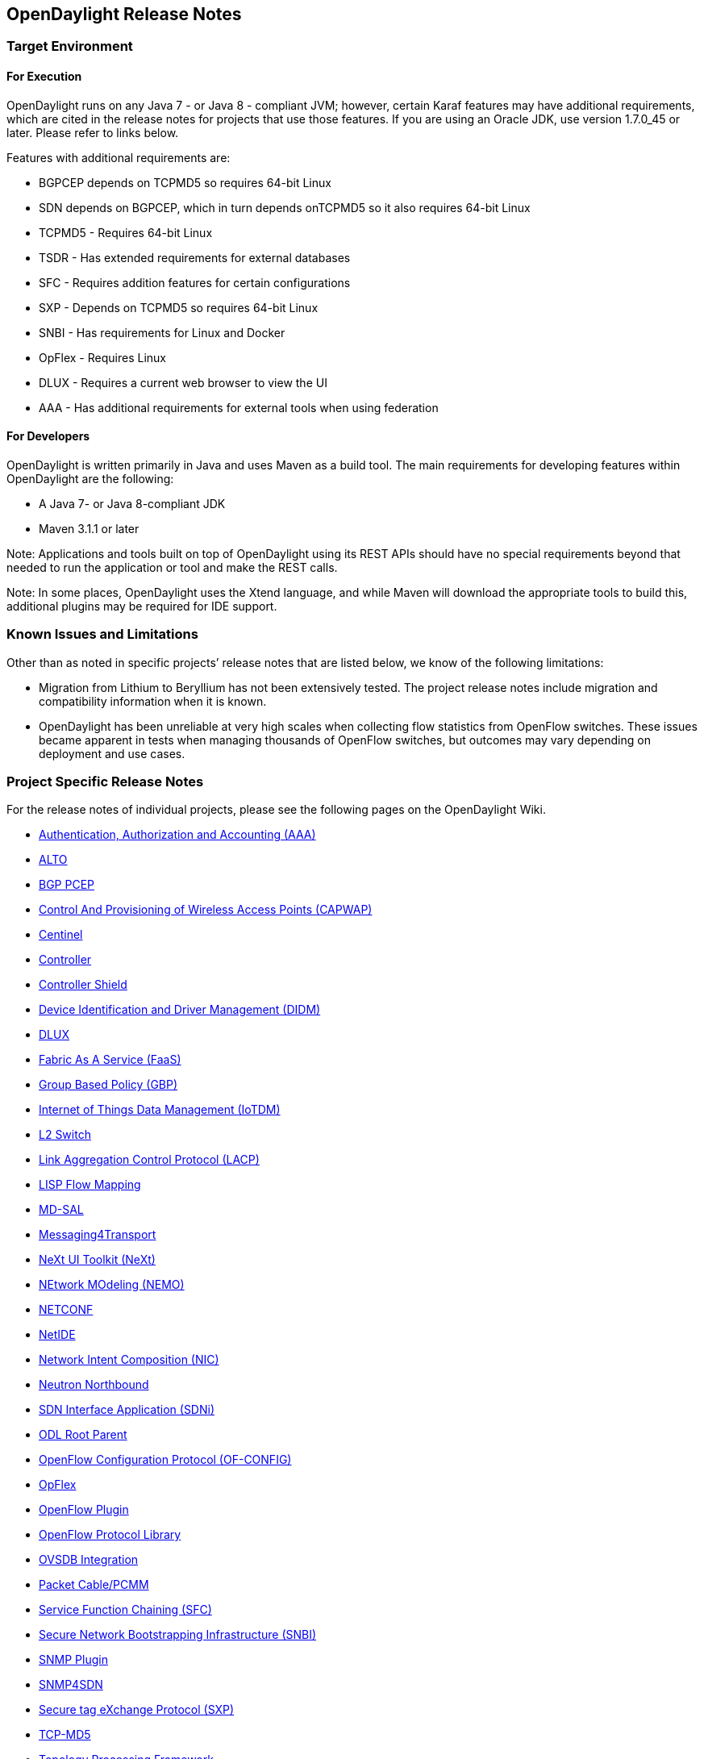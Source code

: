 == OpenDaylight Release Notes

// NOTE: If you are editing this file, please try to keep it in sync
//       with the wiki here:
// https://wiki.opendaylight.org/view/Simultaneous_Release/Beryllium/Release_Notes

=== Target Environment

==== For Execution

OpenDaylight runs on any Java 7 - or Java 8 - compliant JVM; however, certain Karaf features may have additional requirements, which are cited in the release notes for projects that use those features. If you are using an Oracle JDK, use version 1.7.0_45 or later. Please refer to links below.

Features with additional requirements are:

* BGPCEP depends on TCPMD5 so requires 64-bit Linux
* SDN depends on BGPCEP, which in turn depends onTCPMD5 so it also requires 64-bit Linux
* TCPMD5 - Requires 64-bit Linux
* TSDR - Has extended requirements for external databases
* SFC -  Requires addition features for certain configurations
* SXP - Depends on TCPMD5 so requires 64-bit Linux
* SNBI - Has requirements for Linux and Docker
* OpFlex - Requires Linux
* DLUX - Requires a current web browser to view the UI
* AAA - Has additional requirements for external tools when using federation

==== For Developers

OpenDaylight is written primarily in Java and uses Maven as a build tool. The main requirements for developing features within OpenDaylight are the following: 

* A Java 7- or Java 8-compliant JDK
* Maven 3.1.1 or later 

Note: Applications and tools built on top of OpenDaylight using its REST APIs should have no special requirements beyond that needed to run the application or tool and make the REST calls. 

Note: In some places, OpenDaylight uses the Xtend language, and while Maven will download the appropriate tools to build this, additional plugins may be required for IDE support. 

=== Known Issues and Limitations

Other than as noted in specific projects’ release notes that are listed below, we know of the following limitations: 

* Migration from Lithium to Beryllium has not been extensively tested. The project release notes include migration and compatibility information when it is known. 
* OpenDaylight has been unreliable at very high scales when collecting flow statistics from OpenFlow switches. These issues became apparent in tests when managing thousands of OpenFlow switches, but outcomes may vary depending on deployment and use cases. 

=== Project Specific Release Notes

For the release notes of individual projects, please see the following pages on the OpenDaylight Wiki.

* https://wiki.opendaylight.org/view/AAA:Beryllium_Release_Notes[Authentication, Authorization and Accounting (AAA)]
* https://wiki.opendaylight.org/view/ALTO:Beryllium:Release_Notes[ALTO]
* https://wiki.opendaylight.org/view/BGP_LS_PCEP:Beryllium_Release_Notes[BGP PCEP]
* https://wiki.opendaylight.org/view/CAPWAP:Beryllium:Release_Notes[Control And Provisioning of Wireless Access Points (CAPWAP)]
* https://wiki.opendaylight.org/view/Centinel:Beryllium:Release_Notes[Centinel]
* https://wiki.opendaylight.org/view/OpenDaylight_Controller:Beryllium:Release_Notes[Controller]
* https://wiki.opendaylight.org/view/Controller_Shield:_Beryllium_Release_Notes[Controller Shield]
* https://wiki.opendaylight.org/view/DIDM:_Beryllium_Release_Notes[Device Identification and Driver Management (DIDM)]
* https://wiki.opendaylight.org/view/OpenDaylight_DLUX:Beryllium:Release_Notes[DLUX]
* https://wiki.opendaylight.org/view/FaaS:Beryllium_Release_Notes[Fabric As A Service (FaaS)]
* https://wiki.opendaylight.org/view/Group_Based_Policy_(GBP)/Releases/Beryllium:Beryllium_Release_Notes[Group Based Policy (GBP)]
* https://wiki.opendaylight.org/view/Iotdm:Beryllium_Release_Notes[Internet of Things Data Management (IoTDM)]
* https://wiki.opendaylight.org/view/L2_Switch:Beryllium:Release_Notes[L2 Switch]
* https://wiki.opendaylight.org/view/LACP:Beryllium:Release_Notes[Link Aggregation Control Protocol (LACP)]
* https://wiki.opendaylight.org/view/OpenDaylight_Lisp_Flow_Mapping:Beryllium_Release_Notes[LISP Flow Mapping]
* https://wiki.opendaylight.org/view/MD-SAL:Beryllium:Release_Notes[MD-SAL]
* https://wiki.opendaylight.org/view/Messaging4Transport:Beryllium:Release_Notes[Messaging4Transport]
* https://wiki.opendaylight.org/view/NeXt:Beryllium_Release_Notes[NeXt UI Toolkit (NeXt)]
* https://wiki.opendaylight.org/view/NEMO:Beryllium:Release_Notes[NEtwork MOdeling (NEMO)]
* https://wiki.opendaylight.org/view/OpenDaylight_NETCONF:Beryllium_Release_Notes[NETCONF]
* https://wiki.opendaylight.org/view/NetIDE:Release_Notes[NetIDE]
* https://wiki.opendaylight.org/view/Network_Intent_Composition:Release_Notes[Network Intent Composition (NIC)]
* https://wiki.opendaylight.org/view/NeutronNorthbound:Beryllium:Release_Notes[Neutron Northbound]
* https://wiki.opendaylight.org/view/ODL-SDNi:Beryllium_Release_Notes[SDN Interface Application (SDNi)]
* https://wiki.opendaylight.org/view/ODL_Root_Parent:Beryllium:Release_Notes[ODL Root Parent]
* https://wiki.opendaylight.org/view/OF-CONFIG:Beryllium:Release_Notes[OpenFlow Configuration Protocol (OF-CONFIG)]
* https://wiki.opendaylight.org/view/OpFlex:Beryllium_Release_Notes[OpFlex]
* https://wiki.opendaylight.org/view/OpenDaylight_OpenFlow_Plugin:Beryllium_Release_Notes[OpenFlow Plugin]
* https://wiki.opendaylight.org/view/Openflow_Protocol_Library:Release_Notes:Beryllium_Release_Notes[OpenFlow Protocol Library]
* https://wiki.opendaylight.org/view/OpenDaylight_OVSDB:Beryllium_Release_Notes[OVSDB Integration]
* https://wiki.opendaylight.org/view/PacketCablePCMM:BerylliumReleaseNotes[Packet Cable/PCMM]
* https://wiki.opendaylight.org/view/Service_Function_Chaining:Beryllium_Release_Notes[Service Function Chaining (SFC)]
* https://wiki.opendaylight.org/view/SNBI_Berrylium_Release_Notes[Secure Network Bootstrapping Infrastructure (SNBI)]
* https://wiki.opendaylight.org/view/SNMP_Plugin:SNMP_Plugin:Beryllium_Release_Notes[SNMP Plugin]
* https://wiki.opendaylight.org/view/SNMP4SDN:Beryllium_Release_Note[SNMP4SDN]
* https://wiki.opendaylight.org/view/SXP:Beryllium:Release_Notes[Secure tag eXchange Protocol (SXP)]
* https://wiki.opendaylight.org/view/TCPMD5:Beryllium_Release_Notes[TCP-MD5]
* https://wiki.opendaylight.org/view/Topology_Processing_Framework:BERYLLIUM_Release_Notes[Topology Processing Framework]
* https://wiki.opendaylight.org/view/TSDR:Beryllium:Release_Notes[Time Series Data Repository (TSDR)]
* https://wiki.opendaylight.org/view/Table_Type_Patterns/Beryllium/Release_Notes[Table Type Patterns (TTP)]
* https://wiki.opendaylight.org/view/USC:Beryllium:Release_Notes[Unified Secure Channel (USC)]
* https://wiki.opendaylight.org/view/Unimgr:BerylliumReleaseNotes[User Network Interface Manager (UNIMGR)]
* https://wiki.opendaylight.org/view/Vpnservice:Beryllium_Release_Notes[VPN Service]
* https://wiki.opendaylight.org/view/VTN:Beryllium:Release_Notes[Virtual Tenant Network (VTN)]
* https://wiki.opendaylight.org/view/YANG_PUBSUB:_Beryllium_Release_Notes[Yang YANG PUBSUB]
* https://wiki.opendaylight.org/view/YANG_Tools:Beryllium:Release_Notes[YANG Tools]

==== Projects without Release Notes

The following projects participated in Beryllium, but intentionally do not have release notes.

* *Documentation Project* produced this and the other downloadable documentation.
* *Integration - Distribution Project* hosted the OpenDaylight-wide tests and main release distribution.
* *Release Engineering - Autorelease Project* was used to build the Beryllium release artifacts including the main release download.

=== Beryllium-SR1 Release Notes

This page details changes and bug fixes between the Beryllium Release (Beryllium) and the Beryllium Stability Release 1 (Beryllium-SR1) of OpenDaylight.

==== Projects with no noteworthy changes

The following projects had no noteworthy changes in the Beryllium-SR1 Release:

* Control And Provisioning of Wireless Access Points (CAPWAP)
* Controller Shield
* Device Identification and Driver Management (DIDM)
* L2 Switch
* Link Aggregation Control Protocol (LACP)
* Messaging4Transport
* NEtwork MOdeling (NEMO)
* NeXt UI Toolkit
* ODL Root Parent
* Packet Cable/PCMM
* SDN Interface Application (SDNi)
* SNMP Plugin
* Secure Network Bootstrapping Infrastructure (SNBI)
* TCP-MD5
* Table Type Patterns (TTP)
* Time Series Data Repository (TSDR)
* Unified Secure Channel (USC)
* YANG PUBSUB

==== ALTO
* https://git.opendaylight.org/gerrit/#/q/60de9b7d516962b924cbbdf9640f63cbf4e44ffc[60de9b] Add unit tests of northboundroutes and fix a small #####BUGin AltoNorthboundRouteEndpointcost.java
* https://git.opendaylight.org/gerrit/#/q/08b825f8e0f0d7656dc38752bd8600ed3d592b23[08b825] Improve the simple-ecs
* https://git.opendaylight.org/gerrit/#/q/4d7831541c378943510a9898b05323c441e80e09[4d7831] Add the northbound exception handler
* https://git.opendaylight.org/gerrit/#/q/328bad4f92bfcd3a15fff6d5ee8b45815aea1c8a[328bad] Remove deprecated components
* https://git.opendaylight.org/gerrit/#/q/076d123a7016bc6681ef9db642cf4e4f54be1da9[076d12] Squashed commit of the following:
* https://git.opendaylight.org/gerrit/#/q/63039526857f47dae9d93531f0d45a72b5dce6a4[630395] Support bandwidth in ECS
* https://git.opendaylight.org/gerrit/#/q/fdf3af1d2b1bb635c19da46fd125442af6a7f7dd[fdf3af] https://bugs.opendaylight.org/show_bug.cgi?id=5350[BUG-5350]: Add feature for manual-maps
* https://git.opendaylight.org/gerrit/#/q/6659f99c5f8b5676a82f372cafe16b883f108c41[6659f9] Fix bad format in scripts
* https://git.opendaylight.org/gerrit/#/q/3991ea8d5b2f07c94d96bf398cbf66519249d58d[3991ea] Add feature for alto-hosttracker
* https://git.opendaylight.org/gerrit/#/q/5805afcfa24d44f2633c452917186375c53a921f[5805af] A module to manage resources manually.
* https://git.opendaylight.org/gerrit/#/q/8564f6889d77d5f3491772862a0e55866dd61b41[8564f6] add endpointcost-northbound-route

==== Authentication, Authorization and Accounting (AAA)
* https://git.opendaylight.org/gerrit/#/q/44a66daf67786c01b5127274f1e7859c4d4b6f15[44a66d] https://bugs.opendaylight.org/show_bug.cgi?id=1835[BUG-1835] - No length checking on POST and PUT fields in idm REST interface for /users
* https://git.opendaylight.org/gerrit/#/q/4511072a91a4654328d2ad49ee7d7e0dc9171ca7[451107] https://bugs.opendaylight.org/show_bug.cgi?id=5425[BUG-5425] AAAFilter always assumes the default domain

==== BGP PCEP
* https://git.opendaylight.org/gerrit/#/q/30398b09b5c1062b57773966e3580179fe3f6518[30398b] https://bugs.opendaylight.org/show_bug.cgi?id=5457[BUG-5457] - BGP-LU update from app peer to exabgp peer: Labels missing
* https://git.opendaylight.org/gerrit/#/q/7bd6940cf9821de7ab64c65a95027b8d2166a200[7bd694] https://bugs.opendaylight.org/show_bug.cgi?id=5030[BUG-5030]: BGP Application Peer beanchmark app
* https://git.opendaylight.org/gerrit/#/q/6620eec781615471a80f0dbea6d17fd2469c3e51[6620ee] https://bugs.opendaylight.org/show_bug.cgi?id=2825[BUG-2825]: optimize NLRI ipv4/ipv6 prefix parsing
* https://git.opendaylight.org/gerrit/#/q/da0a65a75a74d704341a018da555c9fe1bdd6ed7[da0a65] https://bugs.opendaylight.org/show_bug.cgi?id=2825[BUG-2825]: optimize prefixForBytes/prefixForByteBuf
* https://git.opendaylight.org/gerrit/#/q/2f99f944ca2f319dafc49ed23472253495b0ff59[2f99f9] https://bugs.opendaylight.org/show_bug.cgi?id=2825[BUG-2825]: use IetfInetUtil to instantiate addresses
* https://git.opendaylight.org/gerrit/#/q/878f6c541d6ffac91c0b68da647690749a9ca5fd[878f6c] ByteArray: do not instantiate arrays if not needed
* https://git.opendaylight.org/gerrit/#/q/8c55e1b1b94b22615d626c8d28a8272631204116[8c55e1] Do not instantiate byte[] needlessly
* https://git.opendaylight.org/gerrit/#/q/0b2a005ac4e8243bca77ad3ed32c1dd374aa29cf[0b2a00] https://bugs.opendaylight.org/show_bug.cgi?id=5453[BUG-5453] - PCEP-SR capability is not send in Open Message
* https://git.opendaylight.org/gerrit/#/q/ec13f4eab6ed4d5dfbefd74112d40359f6658758[ec13f4] https://bugs.opendaylight.org/show_bug.cgi?id=5449[BUG-5449]: Fix ClassCastException in BGP-LU
* https://git.opendaylight.org/gerrit/#/q/32ece035afdc9b56f5c83cc6ba228facb7e67607[32ece0] Do not use Lists.newArrayList()
* https://git.opendaylight.org/gerrit/#/q/9ae07cd9b1d10a0195811456c57aa3fea6068486[9ae07c] Pre-size NLRI lists
* https://git.opendaylight.org/gerrit/#/q/8a7657c51176d40899499531a3f020520f01b1d0[8a7657] Do not use string concat in precondition
* https://git.opendaylight.org/gerrit/#/q/cba8019a15aa017e37a67f905c1064d0aaf7df67[cba801] https://bugs.opendaylight.org/show_bug.cgi?id=5380[BUG-5380] - NPE in BGP-LS MPLS-TE LSP serializer

==== Centinel
* https://git.opendaylight.org/gerrit/#/q/23ca09726dda269d9aa50147a80835f6780e00a0[23ca09] Migrating test cases from Main stream to stable Be build
* https://git.opendaylight.org/gerrit/#/q/2d9f8177a772b904c306bffbaab9df15a8dd37d2[2d9f81] changes for TLS security and handling of deadlock error

==== Controller
* https://git.opendaylight.org/gerrit/#/q/0e17ea7a3be3bdbe258ac09d61b7ebc29517d95b[0e17ea] https://bugs.opendaylight.org/show_bug.cgi?id=5504[BUG-5504]: Handle IllegalStateException from commit
* https://git.opendaylight.org/gerrit/#/q/b9e5570046651acf326f9d15e87984123ab3002c[b9e557] Fix intermittent RaftActorLeadershipTransferCohortTest failure
* https://git.opendaylight.org/gerrit/#/q/9e19398e912169a5d4f25799f4c3b5278d7fe180[9e1939] https://bugs.opendaylight.org/show_bug.cgi?id=4823[BUG-4823]: Offload generation of DCNs from Shard
* https://git.opendaylight.org/gerrit/#/q/a430109029f8e42e6d8e22b18459644161d86cc2[a43010] Fix issues with LeastLoadedCandidateSelectionStrategy
* https://git.opendaylight.org/gerrit/#/q/32ed186bfe4bd442ccd8dc443416e3743249aef1[32ed18] Fix broken downstream features
* https://git.opendaylight.org/gerrit/#/q/9d18a84b8aabf2a74fda1cadd33be44f81374eeb[9d18a8] https://bugs.opendaylight.org/show_bug.cgi?id=5329[BUG-5329]: Add factory akka.conf
* https://git.opendaylight.org/gerrit/#/q/476dee53f1e5582221ba9ebfe68854b0093635b9[476dee] Choose owner when all candidate registrations received.
* https://git.opendaylight.org/gerrit/#/q/3bb563c2f38cfc6ddfcc5fb6c0387437b5c2c8df[3bb563] Add notification-dispatcher configuration for default akka.conf.
* https://git.opendaylight.org/gerrit/#/q/fea97861a3f058ac188e18ca06384f56bd448142[fea978] When no candidates are present for an entity do not return EntityOwnershipState
* https://git.opendaylight.org/gerrit/#/q/99d89fda29e695e8fe6fca48f8e1694c710c5af7[99d89f] Fix reading of EntityOwnerSelectionStrategy
* https://git.opendaylight.org/gerrit/#/q/53784b53e87c5a71b4a6cf1abae40e3289f1d4b5[53784b] https://bugs.opendaylight.org/show_bug.cgi?id=4823[BUG-4823]: Use tx commit timeout for BatchedModifications
* https://git.opendaylight.org/gerrit/#/q/07240de983bb33924965ae3ee17118e93610a507[07240d] Fix ConcurrentModificationEx in RpcRegistry.onBucketsUpdated
* https://git.opendaylight.org/gerrit/#/q/d0c79d42f124753a8487b7d1f76057f388895316[d0c79d] Fix missing bundle
* https://git.opendaylight.org/gerrit/#/q/eb7dd9c1209a4f5893f7e51a982a525ede33a364[eb7dd9] https://bugs.opendaylight.org/show_bug.cgi?id=4866[BUG-4866]: Add wait/retries for routed RPCs
* https://git.opendaylight.org/gerrit/#/q/dc7262716470cc6bab25b367072fab20ffe70e95[dc7262] https://bugs.opendaylight.org/show_bug.cgi?id=2912[BUG-2912]: Better document DataChangeScope.ONE
* https://git.opendaylight.org/gerrit/#/q/1391f13411f7cbe887581bd6f13c9508eb8cfa09[1391f1] Fix sporadic ShardManagerTest failures
* https://git.opendaylight.org/gerrit/#/q/186617ce93b9d1be3c87f3bd877a22adde6747c9[186617] https://bugs.opendaylight.org/show_bug.cgi?id=4627[BUG-4627]: Fix premature RO tx cleanup
* https://git.opendaylight.org/gerrit/#/q/983c67a05eead5865cf64ee0870f81ebdaaa768a[983c67] Reduce output from DeadlockMonitor
* https://git.opendaylight.org/gerrit/#/q/99688e7c6bf2226136b2e66c8cdaed4c34e92a22[99688e] Binding Codecs support of APPEARED,DISAPPEARED.
* https://git.opendaylight.org/gerrit/#/q/b8ebf9c5a11a9406aba5a573cab7666da315b351[b8ebf9] https://bugs.opendaylight.org/show_bug.cgi?id=5247[BUG-5247]: notify listeners for entities which are not owned
* https://git.opendaylight.org/gerrit/#/q/01b0321e0ad877aab20fc3ebc6ac04d868902187[01b032] Fix intermittent ShardTest failures

==== DLUX
* https://git.opendaylight.org/gerrit/#/q/24c16cb05df694e8df6e59d5518fbae4a181fc34[24c16c] Pin angular-ui-date to version ~0.0.11

==== Documentation
* https://git.opendaylight.org/gerrit/#/q/d6cb5bda164d8ef56cb7a0145b375441aaf8b7a0[d6cb5b] Adding Beryllium Release Notes
* https://git.opendaylight.org/gerrit/#/q/3bdbbe76d65b803acc1d5e04ef669994f35be515[3bdbbe] messaging4transport docs for Beryllium M4
* https://git.opendaylight.org/gerrit/#/q/8a6a6837425dd86658ee935721b946008051f172[8a6a68] Updated packetcable user and developer guides.
* https://git.opendaylight.org/gerrit/#/q/982ddd9ff2d61017f5588d63643f5deb906b83d3[982ddd] GroupBasedPolicy - GBP Beryllium documentation
* https://git.opendaylight.org/gerrit/#/q/c3baf520fdb2df43490b28df1064dffd3224414f[c3baf5] Adding more details/diagrams to NetIDE documentation
* https://git.opendaylight.org/gerrit/#/q/81c86d26f25cbca8c175648e5dc9c000f30b5a4a[81c86d] Beryllium updates to openstack-ovsdb

==== Fabric As A Service (FaaS)
* https://git.opendaylight.org/gerrit/#/q/92e1300928dd871ece24d15d64f5d0f1f62afb45[92e130] https://bugs.opendaylight.org/show_bug.cgi?id=5361[BUG-5361] - Fixed a Openvswitch flow bug
* https://git.opendaylight.org/gerrit/#/q/4254fcf30c6605a2d9a346c1112ed077b0948f19[4254fc] update demo scripts
* https://git.opendaylight.org/gerrit/#/q/f7d5819217fefdb2990108aae8bc3cb739c71cfc[f7d581] Add unit test
* https://git.opendaylight.org/gerrit/#/q/58b8586e3d65d62b2043211f1f0bba7fb3b428aa[58b858] Unit Test for OVS pipeline

==== Group Based Policy (GBP)
* https://git.opendaylight.org/gerrit/#/q/24bd5f42690eec60c1342422952bc44323965452[24bd5f] https://bugs.opendaylight.org/show_bug.cgi?id=5428[BUG-5428]: Ovsdb Termination Point is null issue
* https://git.opendaylight.org/gerrit/#/q/7289002f7274c4a2c44c374ff0f541f1c04a5339[728900] https://bugs.opendaylight.org/show_bug.cgi?id=5402[BUG-5402] - PolicyEnforcer creates wrong directed flows
* https://git.opendaylight.org/gerrit/#/q/39ae67137f49b05c58c96df6863877b9785db75e[39ae67] Bug5427: Added JavaDoc for OfOverlay rendeder (flow description)
* https://git.opendaylight.org/gerrit/#/q/7bdbb99e7ffa212146b4a57284aed96a2c79c154[7bdbb9] https://bugs.opendaylight.org/show_bug.cgi?id=5370[BUG-5370] - changes required by java8

==== Integration/Distribution
* https://git.opendaylight.org/gerrit/#/q/564d4fb327fb1aae1713712b7780a31f86d97308[564d4f] Add controller features-extra repository to features-index
* https://git.opendaylight.org/gerrit/#/q/af1cf20131de82e31c38abd7029713915b9c2bd0[af1cf2] putting of-config back to compatible-with-all list
* https://git.opendaylight.org/gerrit/#/q/90022723467076117f2f2f4994ab61c41fba7546[900227] removing ovsdb-sfc feature from compatible-with-all

==== Internet of Things Data Management (IoTDM)
* https://git.opendaylight.org/gerrit/#/q/f53c0dd78da29cf3d2309f4fcc77538e128d4908[f53c0d] Support Super Subscription. Allow anyone to create resources at the beginning.

==== LISP Flow Mapping
* https://git.opendaylight.org/gerrit/#/q/7f4d095d1c675f9ac410fd91b355a47f93766914[7f4d09] Remove explicit mockito version
* https://git.opendaylight.org/gerrit/#/q/432c60e2dc1e31a8103f7db622b1730286778af4[432c60] https://bugs.opendaylight.org/show_bug.cgi?id=5494[BUG-5494]: Enforce authentication key-ID
* https://git.opendaylight.org/gerrit/#/q/01f3dcfcfd2753c10385f8bf99f2f615d3e4db06[01f3dc] JUnit test - InMemoryDbModule
* https://git.opendaylight.org/gerrit/#/q/3b92f87adc6d0e1bae582398bdaf9e5816040b0b[3b92f8] Integration tests: turn on debugging in Karaf log
* https://git.opendaylight.org/gerrit/#/q/528a297ccbfe35263c43f19ff6a2fc40b3c5a9b4[528a29] Activate Maven Sites
* https://git.opendaylight.org/gerrit/#/q/edf7781f3ab47351d24f12d51d084f7948cee354[edf778] Use odlparent version for javadoc plugin
* https://git.opendaylight.org/gerrit/#/q/c0f58e1517941ee6fae343785260ca6cbf13b27d[c0f58e] JUnit test - LispAddressUtil - remaining methods.
* https://git.opendaylight.org/gerrit/#/q/8fe2045d86cfbf35ecb67ea322509e6d2477dcbb[8fe204] JUnit test - LispAddressUtil - asKeyValue methods.
* https://git.opendaylight.org/gerrit/#/q/04c105b8bf15b04008032fc425cd75477a4d365c[04c105] JUnit test - LispAddressUtil - asIpPrefix, ipVersionFromString.
* https://git.opendaylight.org/gerrit/#/q/ea2b9c4aff57b310ca52d14d510d0b2930d1c988[ea2b9c] JUnit test - LispAddressUtil - toEid.
* https://git.opendaylight.org/gerrit/#/q/02b188e88f5986587bc15e9d868bbda386b6acdc[02b188] Fix - LispAddressUtil.compareInetAddress() method.
* https://git.opendaylight.org/gerrit/#/q/089b22b04f27852e5fdcee4d36fb1715a0194d14[089b22] Fix - LispAddressUtil.toIpPrefixEid() method.
* https://git.opendaylight.org/gerrit/#/q/2d03b760152778bf85d2478bfae91adae5f35a8c[2d03b7] JUnit test - LispAddressUtil - toRloc.
* https://git.opendaylight.org/gerrit/#/q/8bb360fcc7a0ba160924c28c4e4671e4fe19cc0b[8bb360] JUnit test - LispAddressUtil - servicePath, distinguishedName, asNumber.
* https://git.opendaylight.org/gerrit/#/q/ff60b2fbe8a751976d64ac3051ddbdf2e172fdae[ff60b2] UML - component diagram added
* https://git.opendaylight.org/gerrit/#/q/2a68c09111a39889e4b58f406d1c774ff985be50[2a68c0] JUnit test - LispAddressUtil - IpAddress, IpPrefix, Mac address.
* https://git.opendaylight.org/gerrit/#/q/b645e5226bd723e6c64fc9bb8c6d90007d164643[b645e5] JUnit test - addressFromSimpleAddress and addressTypeFromInet.
* https://git.opendaylight.org/gerrit/#/q/909cf8e0a97b910420a2047a9dbb0b40ea2dc5c7[909cf8] JUnit test - LispAddressUtil.addressTypeFromSimpleAddress()
* https://git.opendaylight.org/gerrit/#/q/284cb00b02bf4cdfa25d21f4f72c062594ee07cd[284cb0] https://bugs.opendaylight.org/show_bug.cgi?id=5047[BUG-5047]: Use IetfInetUtil for Ipv4Address instantiation
* https://git.opendaylight.org/gerrit/#/q/4098f143463d9cb234cf00549637c8b8a58f311c[4098f1] https://bugs.opendaylight.org/show_bug.cgi?id=5047[BUG-5047]: Optimize Ipv{4,6}(Prefix)Serializers
* https://git.opendaylight.org/gerrit/#/q/0b4a1c76df43c62aca65fef32ababee0c52ecc88[0b4a1c] https://bugs.opendaylight.org/show_bug.cgi?id=5047[BUG-5047]: Optimize MapRequestUtil
* https://git.opendaylight.org/gerrit/#/q/29a5db5217586bf245138fe0f5afe86e38cbe56f[29a5db] https://bugs.opendaylight.org/show_bug.cgi?id=5047[BUG-5047]: Optimize LispNotificationHelper
* https://git.opendaylight.org/gerrit/#/q/de5743a9c71ed3be46410fec6fa8dfc4970492a5[de5743] https://bugs.opendaylight.org/show_bug.cgi?id=5047[BUG-5047]: Optimize MaskUtil
* https://git.opendaylight.org/gerrit/#/q/ac95abd80782fb038ae227260b28642fd52104e8[ac95ab] https://bugs.opendaylight.org/show_bug.cgi?id=5384[BUG-5384]: Remove expired mapping from datastore too
* https://git.opendaylight.org/gerrit/#/q/3538bb3ad081b1d6795af148855d28f31d7af277[3538bb] https://bugs.opendaylight.org/show_bug.cgi?id=5047[BUG-5047]: Optimize LispAddressUtil
* https://git.opendaylight.org/gerrit/#/q/33a7bec065ee0050344a2dd40494c17de6440c3f[33a7be] https://bugs.opendaylight.org/show_bug.cgi?id=5384[BUG-5384]: Remove expired mappings from datastore when restoring
* https://git.opendaylight.org/gerrit/#/q/0382e9dccda0912677923cce36952a2b79b6460d[0382e9] Fix ELPs
* https://git.opendaylight.org/gerrit/#/q/ee8cfd24f11aaf0de5c8b5b92f0d8c058c44d633[ee8cfd] Update Beryllium tutorial documentation resources

==== MD-SAL
* https://git.opendaylight.org/gerrit/#/q/02c4140a7c13ba480ab85870f8ef2cada8f63c51[02c414] https://bugs.opendaylight.org/show_bug.cgi?id=5508[BUG-5508]: Fix same-package check
* https://git.opendaylight.org/gerrit/#/q/404f586e3aa2017b3613f4b7687264cc28d1c106[404f58] https://bugs.opendaylight.org/show_bug.cgi?id=4798[BUG-4798]: Can not define a list as a subordinate
* https://git.opendaylight.org/gerrit/#/q/b4b08d6429f5e45bd8f312ca15389aa4e3815054[b4b08d] https://bugs.opendaylight.org/show_bug.cgi?id=2825[BUG-2825]: switch to custom IPv6 parsing
* https://git.opendaylight.org/gerrit/#/q/a61d625057f8bbbb8efc55e7bf32874583a716ed[a61d62] Add IpAddress->InetAddress conversion utilities
* https://git.opendaylight.org/gerrit/#/q/138afc7b4d75a54973dfb19a8e11827e806ac3c9[138afc] Use a constant append string
* https://git.opendaylight.org/gerrit/#/q/dc43e2258b6a893108be2bd2e9976b1bdab8db9c[dc43e2] https://bugs.opendaylight.org/show_bug.cgi?id=2825[BUG-2825]: introduce Ipv4 prefix parser for short bytes
* https://git.opendaylight.org/gerrit/#/q/8fafd9718425a0c90b38ca957847ce2b28ac2a22[8fafd9] https://bugs.opendaylight.org/show_bug.cgi?id=2825[BUG-2825]: refactor to allow for embedding
* https://git.opendaylight.org/gerrit/#/q/6d8487e51d3b7e499ca6ecffb37d2bdb0f39a48d[6d8487] https://bugs.opendaylight.org/show_bug.cgi?id=2825[BUG-2825]: more IPv6 tests
* https://git.opendaylight.org/gerrit/#/q/723eed63cf0d686becc667a88de44c63963f29e1[723eed] https://bugs.opendaylight.org/show_bug.cgi?id=2825[BUG-2825]: use array operations to move/zero arrays
* https://git.opendaylight.org/gerrit/#/q/c741e3a0427d985e9432915aa7fd0df9bacc542c[c741e3] https://bugs.opendaylight.org/show_bug.cgi?id=2825[BUG-2825]: rename have_xdigit
* https://git.opendaylight.org/gerrit/#/q/c9619fb5118316085dc1a3a98ed76dd8165e6da4[c9619f] https://bugs.opendaylight.org/show_bug.cgi?id=2825[BUG-2825]: Cleanup comments
* https://git.opendaylight.org/gerrit/#/q/0374b44ae32cc2a276ea1f982180f19de0f303e3[0374b4] https://bugs.opendaylight.org/show_bug.cgi?id=2825[BUG-2825]: remove unused calculation
* https://git.opendaylight.org/gerrit/#/q/60aa7a7081c83d2b39fe76d387dcd5a0b3a4228f[60aa7a] https://bugs.opendaylight.org/show_bug.cgi?id=2825[BUG-2825]: reuse IPv4 address formatting
* https://git.opendaylight.org/gerrit/#/q/47da15fbf56f0008072345d34d2152c1fe7afb5e[47da15] https://bugs.opendaylight.org/show_bug.cgi?id=2825[BUG-2825]: do not check tautology
* https://git.opendaylight.org/gerrit/#/q/8f92af8a256a9f329b5cd9854344703420c72979[8f92af] https://bugs.opendaylight.org/show_bug.cgi?id=2825[BUG-2825]: do not instantiate a temporary string
* https://git.opendaylight.org/gerrit/#/q/34a6872395f8ab47b3beb56f6f55d7365df5704f[34a687] https://bugs.opendaylight.org/show_bug.cgi?id=2825[BUG-2825]: do not instatiate temporary array
* https://git.opendaylight.org/gerrit/#/q/8078fbf1d23f8c6e2b03dcc7156e2fcd5208ac95[8078fb] https://bugs.opendaylight.org/show_bug.cgi?id=2825[BUG-2825]: move code around and improve hex lookup
* https://git.opendaylight.org/gerrit/#/q/ec6875500414a591b2a87a08e8b1ceb87b23170d[ec6875] https://bugs.opendaylight.org/show_bug.cgi?id=2825[BUG-2825]: expand IPv6 test suite
* https://git.opendaylight.org/gerrit/#/q/12ad9a3ce1a01451730639db8c795295301d8107[12ad9a] https://bugs.opendaylight.org/show_bug.cgi?id=2825[BUG-2825]: rename method name
* https://git.opendaylight.org/gerrit/#/q/3a512536ad173ee3f27e071038328ed8b7363768[3a5125] https://bugs.opendaylight.org/show_bug.cgi?id=2825[BUG-2825]: simplify test clarity
* https://git.opendaylight.org/gerrit/#/q/9aff753e8a81c6c30987785a89a464dc449fb216[9aff75] https://bugs.opendaylight.org/show_bug.cgi?id=2825[BUG-2825]: import IPv6 test
* https://git.opendaylight.org/gerrit/#/q/c71bcd955efc4cb52fc7f3a9648b1c391313160d[c71bcd] https://bugs.opendaylight.org/show_bug.cgi?id=2825[BUG-2825]: import IPv6 parsing code
* https://git.opendaylight.org/gerrit/#/q/7106bf0ddb948846b99b85016d00736917f41f4f[7106bf] Add prefix-to-bytes conversion
* https://git.opendaylight.org/gerrit/#/q/45087e0351b5576c6812a3a16ebaf572878a0231[45087e] Add IpAddress-to-bytes conversion
* https://git.opendaylight.org/gerrit/#/q/9ca2eee22caf70f2ad5d63fb19cc823d144cf8db[9ca2ee] Add MacAddress-to-bytes conversion
* https://git.opendaylight.org/gerrit/#/q/d4bb8b4b2d5d6c43458a825d2456ce648b5e1089[d4bb8b] Unify prefix splitting
* https://git.opendaylight.org/gerrit/#/q/b15a0c31aefcd04c1ebf7509ecb69ac770cbb044[b15a0c] More IetfInetUtil methods
* https://git.opendaylight.org/gerrit/#/q/6904dd66e5a6699e4c8ad6ec4ca8e8050653514f[6904dd] Use zero-compressed IPv6 addresses
* https://git.opendaylight.org/gerrit/#/q/e2bc7efa42db92219324a4227af500cd0ed12f4e[e2bc7e] https://bugs.opendaylight.org/show_bug.cgi?id=2825[BUG-2825]: add utility methods for instantiating DTOs
* https://git.opendaylight.org/gerrit/#/q/30d5300a5cab8f0c2df9e0c6e2ebd2a8bf3af24c[30d530] Add field type check
* https://git.opendaylight.org/gerrit/#/q/4ec6ac3372589f5ee6474a7d4e6fb4bba2fbfd69[4ec6ac] Use MethodHandle to acquire augmentations
* https://git.opendaylight.org/gerrit/#/q/7e060af0f7a124ac7beb710663f656b1f10e38bc[7e060a] Do not use deprecated APIs
* https://git.opendaylight.org/gerrit/#/q/924aefc106bae574e3d4fdb4a75a68054c4da670[924aef] Correct generator path

==== NETCONF
* https://git.opendaylight.org/gerrit/#/q/cdea09e3a7291fe759a992671b2c6c2dac52cd43[cdea09] https://bugs.opendaylight.org/show_bug.cgi?id=3866[BUG-3866]: Support for Restconf HTTP Patch
* https://git.opendaylight.org/gerrit/#/q/4d05b9bd71f3df5f088511e3e09e3ae9ecc7657a[4d05b9] https://bugs.opendaylight.org/show_bug.cgi?id=5345[BUG-5345]: Unable to use get-schema RPC due to unsafe class casting
* https://git.opendaylight.org/gerrit/#/q/7bbec4b5c8879755d210e8aeb89c9dc2bdb95466[7bbec4] Replace mdsal model bundles with feature
* https://git.opendaylight.org/gerrit/#/q/562c10d1d17aff2edcf0701e1a3a4a4f6d008f10[562c10] Auto create mixin list-parent nodes from netconf northbound
* https://git.opendaylight.org/gerrit/#/q/93754d89659a4c7ad4b25747f40ee42b6ad48484[93754d] API Doc Explorer crashes if a yang file on a mounted resource does not have a version
* https://git.opendaylight.org/gerrit/#/q/58b2455e553a55c561d608dd360c9964dbcbc711[58b245] Sal-rest-connector unit tests switch to new yang parser.
* https://git.opendaylight.org/gerrit/#/q/ea0d133357299bb81b36b83f6f65b955434eb20f[ea0d13] https://bugs.opendaylight.org/show_bug.cgi?id=5269[BUG-5269]: Allow capability override in topology
* https://git.opendaylight.org/gerrit/#/q/7e9348265c68a568cb4a133bb0b63083755e610c[7e9348] https://bugs.opendaylight.org/show_bug.cgi?id=4114[BUG-4114] - netconf connector replace causes transaction chain failure

==== NetIDE
* https://git.opendaylight.org/gerrit/#/q/cd97ba80aa843b49da16288bcf0876eadf23e338[cd97ba] https://bugs.opendaylight.org/show_bug.cgi?id=5476[BUG-5476]: fix YANG models

==== Network Intent Composition (NIC)
* https://git.opendaylight.org/gerrit/#/q/8cf35a5dc5fbb20c08bdc942ec57cc4e021798ba[8cf35a] https://bugs.opendaylight.org/show_bug.cgi?id=5492[BUG-5492]: NPE deleting VPN with members
* https://git.opendaylight.org/gerrit/#/q/915bbca9d15407667ed491616013c6384538a9dc[915bbc] https://bugs.opendaylight.org/show_bug.cgi?id=4527[BUG-4527] - Security Rule doesn't allow all protocol
* https://git.opendaylight.org/gerrit/#/q/9997a26adb76aab0881e131e52fa7c62e48d6570[9997a2] https://bugs.opendaylight.org/show_bug.cgi?id=5394[BUG-5394]: update and delete operational intent information.
* https://git.opendaylight.org/gerrit/#/q/338de628aa440d780d6f328225b61c1ee94c1612[338de6] https://bugs.opendaylight.org/show_bug.cgi?id=5429[BUG-5429]: Fix for QoS Configuration
* https://git.opendaylight.org/gerrit/#/q/12784b20c3cbb7da32e924b574d07b0257c68cfc[12784b] Fix to push flows after mapped-objects for classifiers
* https://git.opendaylight.org/gerrit/#/q/12defd3a3d6f447d045711addd703d2f613a0175[12defd] Mapped Objects for Classifier and QoS Constraint
* https://git.opendaylight.org/gerrit/#/q/d2bbbd381392d97eb429c6b7875974cee05e7812[d2bbbd] Removed unnecessary dependencies from pom.xml.
* https://git.opendaylight.org/gerrit/#/q/706b4c6830cbd24440c4313b9c38e21117b90ff4[706b4c] Gave a unique namespace to YANG moduels.
* https://git.opendaylight.org/gerrit/#/q/fc6fdaca797a6babe90df3527b9b4a0161aac7e7[fc6fda] Removed invalid config statement in typedef.
* https://git.opendaylight.org/gerrit/#/q/7a5f10bdc45962cdb2e8911835692aae63563dfe[7a5f10] Changed the log level.
* https://git.opendaylight.org/gerrit/#/q/b2258050aa9bc93921e3e2eda958a5ebb4fcd438[b22580] https://bugs.opendaylight.org/show_bug.cgi?id=5389[BUG-5389]: Put intents to OPERATIONAL data store.

==== Neutron Northbound
* https://git.opendaylight.org/gerrit/#/q/41f5c290e265e7ef10e3c8ea14d89efe61507223[41f5c2] https://bugs.opendaylight.org/show_bug.cgi?id=4354[BUG-4354] -fromMd() doesn't convert tenant_id to neutron object
* https://git.opendaylight.org/gerrit/#/q/5b6c6ac6ccdbf414aa5556b72df4b09fa6f3ae30[5b6c6a] https://bugs.opendaylight.org/show_bug.cgi?id=4527[BUG-4527] - Security Group Rule doesn't allow all protocols

==== OVSDB Integration
* https://git.opendaylight.org/gerrit/#/q/aec617fada9b7020ad1bbecda5efb47cad86e44a[aec617] Undo key in Trunks to fix IT test
* https://git.opendaylight.org/gerrit/#/q/808787affcd5586a27b6bb3ae779d6f3a7f4b900[808787] https://bugs.opendaylight.org/show_bug.cgi?id=5507[BUG-5507]: ignore schema-related AutoAttach errors
* https://git.opendaylight.org/gerrit/#/q/be8e225a328d16aaf764cc59046130904df65cb1[be8e22] Fix vagrant up by adding libssl-dev package to mininet puppet manifest
* https://git.opendaylight.org/gerrit/#/q/811176d54e7f953eec75cee542d01fb7f900c8a2[811176] OVSDB library: Close conneciton when peer is down
* https://git.opendaylight.org/gerrit/#/q/0728cc3dd45e2cb3dd63799df50d74469f08c6ce[0728cc] https://bugs.opendaylight.org/show_bug.cgi?id=4417[BUG-4417] Program tunnel flows on new Neutron nodes
* https://git.opendaylight.org/gerrit/#/q/ec6b7f5a13828ffe0cd53e1abbb5117d89645a95[ec6b7f] Integration tests for AutoAttach Table
* https://git.opendaylight.org/gerrit/#/q/326970f02a8c67a1ee601664c3ac65c4b6090266[326970] https://bugs.opendaylight.org/show_bug.cgi?id=5174[BUG-5174]: Support for AutoAttach Table in OVSDB
* https://git.opendaylight.org/gerrit/#/q/7fa1515f6d2dcf1967701ebae585cb2c3f2de987[7fa151] https://bugs.opendaylight.org/show_bug.cgi?id=4527[BUG-4527] - Security Group Rule doesn't allow all protocols
* https://git.opendaylight.org/gerrit/#/q/bec13cc439f6c04efc146e0b2a7f075d6fe3bc3b[bec13c] https://bugs.opendaylight.org/show_bug.cgi?id=5480[BUG-5480] - bfd not supported by SB plugin
* https://git.opendaylight.org/gerrit/#/q/445bed1d2bc07128574d16478a43787c9af26a53[445bed] https://bugs.opendaylight.org/show_bug.cgi?id=5477[BUG-5477]: CandidateAlreadyRegisteredException in hwvtep cluster setup
* https://git.opendaylight.org/gerrit/#/q/4cbb8812775cb028f36a5b1789ce82fbac38925a[4cbb88] Add uuid for mac-entries, improved logging
* https://git.opendaylight.org/gerrit/#/q/7db74bc4175c5d882861c5c5b7bcfe24fc87d3f3[7db74b] Net-virt is not checking if the master of the net-virt-application is elected at the clustering level or not. Because of this it can end up in a situation where candidates are registered but owner is not elected and all the instances gets false when they check for the owner. This patch fixes the issue, where it waits till owner is selected
* https://git.opendaylight.org/gerrit/#/q/eda0ca5e1d05cd2ae0057e73d598a02f8b00ae44[eda0ca] https://bugs.opendaylight.org/show_bug.cgi?id=5466[BUG-5466] - GatewayMacResolver Broken
* https://git.opendaylight.org/gerrit/#/q/b5e28d7ef5767a80cee38c7ce1e2bf5866589e4d[b5e28d] Minor cleanups on ovsdb.yang
* https://git.opendaylight.org/gerrit/#/q/833dfa295ef57ce80ae14d726a6b2e61a5b505d4[833dfa] Use IetfInetUtil for IPv4 address creation
* https://git.opendaylight.org/gerrit/#/q/2d2001cba4fe7da8d65259eab66b04420b52b357[2d2001] https://bugs.opendaylight.org/show_bug.cgi?id=5366[BUG-5366]: SB and hwvtep don't work together
* https://git.opendaylight.org/gerrit/#/q/a50084d4400456d042297bfe463c849ac7314c43[a50084] Use InetAddresses to instantiate IPv4 addresses
* https://git.opendaylight.org/gerrit/#/q/56e299f349dcbd0e83aaed762030ccc32a5bf795[56e299] Do not duplicate MacAddress objects
* https://git.opendaylight.org/gerrit/#/q/b7100689af44252b55e6ccc613466e2b37ff0b7c[b71006] https://bugs.opendaylight.org/show_bug.cgi?id=5399[BUG-5399]: HWVTEP Tunnels not added to OperDS
* https://git.opendaylight.org/gerrit/#/q/a6e04ca726c55d439eb7aef7d026f390ece7ff44[a6e04c] https://bugs.opendaylight.org/show_bug.cgi?id=5353[BUG-5353]: Missing Floating IP rules after VM restart
* https://git.opendaylight.org/gerrit/#/q/6405bdd9263fd419bfac97a8cc0955408d9d9cf9[6405bd] https://bugs.opendaylight.org/show_bug.cgi?id=5404[BUG-5404] Dangling Distributed ARP flows for DHCP
* https://git.opendaylight.org/gerrit/#/q/a801b34013fd1f2f2fe07db81ffb19b3188adfe1[a801b3] https://bugs.opendaylight.org/show_bug.cgi?id=5392[BUG-5392]: BFD Params not pushed to switch
* https://git.opendaylight.org/gerrit/#/q/f1ff2a51465b32e8671774d10f91b553b83d187c[f1ff2a] https://bugs.opendaylight.org/show_bug.cgi?id=5261[BUG-5261] - Missing dependency on sal-binding-broker-impl in Boron build
* https://git.opendaylight.org/gerrit/#/q/4c0f5819c1882435019c41ec4808265ec5af914d[4c0f58] https://bugs.opendaylight.org/show_bug.cgi?id=5353[BUG-5353]: Missing Floating IP rules after VM restart
* https://git.opendaylight.org/gerrit/#/q/2aa4b1905e042e15f22136849d631b30b63eb6b8[2aa4b1] Updating test to be in sync with master
* https://git.opendaylight.org/gerrit/#/q/bb6dda8db78f93ab24847c744b167ae2c7160d97[bb6dda] Update directory descriptions for Beryllium
* https://git.opendaylight.org/gerrit/#/q/01b7b19f698ac648dacd2b8956a4596ac0727d2a[01b7b1] Use registerAbstractHandlerService consistently
* https://git.opendaylight.org/gerrit/#/q/cf84426945f2fa2291cea355a5b2d1cf8f259398[cf8442] https://bugs.opendaylight.org/show_bug.cgi?id=5368[BUG-5368] - NeutronL3Adapter ipv6 work around for mac address resolver
* https://git.opendaylight.org/gerrit/#/q/d791d715d0a61ba864488b10b9c72e8c72697538[d791d7] Cleanup exception logging
* https://git.opendaylight.org/gerrit/#/q/e5ea9da12b2bf09d86d90599d536c275a3c71360[e5ea9d] https://bugs.opendaylight.org/show_bug.cgi?id=5006[BUG-5006]: rework SouthboundProviderTest, clean up
* https://git.opendaylight.org/gerrit/#/q/cba9268fff927f182e5487cfacc76a2538bde052[cba926] https://bugs.opendaylight.org/show_bug.cgi?id=5006[BUG-5006]: rework SouthboundMapperTest without PowerMock
* https://git.opendaylight.org/gerrit/#/q/dfe4e1d137ad8a393b55afa4f8d72f39662fabcb[dfe4e1] Re-enable netvirt-sfc
* https://git.opendaylight.org/gerrit/#/q/7c7ba8dacb703884249fb2d2fb8b910824c07bc1[7c7ba8] https://bugs.opendaylight.org/show_bug.cgi?id=5366[BUG-5366]: SB and hwvtep exceptions when both inuse
* https://git.opendaylight.org/gerrit/#/q/e83e5b0bb0a2942c418271ce958b215c22e53acb[e83e5b] Remove references to odl-ovsdb-all
* https://git.opendaylight.org/gerrit/#/q/989cf5729c3120a835707cb173800e6de354e36b[989cf5] removing ovsdb-all feature
* https://git.opendaylight.org/gerrit/#/q/1b6f3230b9c997338576748fc66dc6139fee0064[1b6f32] https://bugs.opendaylight.org/show_bug.cgi?id=5174[BUG-5174]: Added AutoAttach attributes
* https://git.opendaylight.org/gerrit/#/q/9e0bfae67dcd27cd0b41a4fab7eeb9f4abed1261[9e0bfa] https://bugs.opendaylight.org/show_bug.cgi?id=5351[BUG-5351] Connection state tracking  bit values are changed to match the Ovs2.5 implementiaon.

==== OpenFlow Configuration Protocol (OF-CONFIG)
* https://git.opendaylight.org/gerrit/#/q/c0289b808105c56589ff4ad7d6478a2073c773c5[c0289b] https://bugs.opendaylight.org/show_bug.cgi?id=5240[BUG-5240] - ERROR while bringing of-config features in distribution test

==== OpenFlow Plugin
* https://git.opendaylight.org/gerrit/#/q/1740d8d46df4edc9e8e82673d454a30ca57e1ac7[1740d8] Correction classes names in loggers.
* https://git.opendaylight.org/gerrit/#/q/dee9d0e54363ebdbc9bf6cf8a8a2c56bc0051bac[dee9d0] Post "Clustering optimization" updates
* https://git.opendaylight.org/gerrit/#/q/48f9063ae928c7db7f7ba9f3c8e3f717381b765f[48f906] https://bugs.opendaylight.org/show_bug.cgi?id=5119[BUG-5119] - Adding support for L3 address arbitraty bit mask with Unittests coverage & indentation & addressed latest comments &  rebased
* https://git.opendaylight.org/gerrit/#/q/abefe1badebd3b856d1d18912de3f2a7173eb236[abefe1] Quick fix RPCs and DevicCtx.close
* https://git.opendaylight.org/gerrit/#/q/60fd94868c75a9d49eb968f73a1ed337a38ed727[60fd94] https://bugs.opendaylight.org/show_bug.cgi?id=5404[BUG-5404] - He plugin: Meter stats not reported the first time switch connects to controller
* https://git.opendaylight.org/gerrit/#/q/7f5a6e1c5bea4f9487b07aad53ed91b5ba20051e[7f5a6e] Role Requests to be sent for TIMEOUTING state
* https://git.opendaylight.org/gerrit/#/q/c654dc928beefc95936ee15fc29502b324dc8570[c654dc] HotFix https://bugs.opendaylight.org/show_bug.cgi?id=3026[BUG-3026] - Echo response timeout needs be exported to configuration
* https://git.opendaylight.org/gerrit/#/q/48ca8e251647d905d85652a1314a88923ef0c8ad[48ca8e] Disable Packet transmission for disabled LLDPSpeaker
* https://git.opendaylight.org/gerrit/#/q/e22904723888cfe73fff63e280e4c4c5af51b910[e22904] https://bugs.opendaylight.org/show_bug.cgi?id=3026[BUG-3026] - Echo response timeout needs be exported to configuration
* https://git.opendaylight.org/gerrit/#/q/fa0ef4794a175020c9c7a05a87ab68180ab7e239[fa0ef4] https://bugs.opendaylight.org/show_bug.cgi?id=4957[BUG-4957] Cleaning code and fixing issues from manual tests
* https://git.opendaylight.org/gerrit/#/q/aa40b608839ae79ff2bd41930b04ac7d9908da46[aa40b6] https://bugs.opendaylight.org/show_bug.cgi?id=2951[BUG-2951] - ipv6 addresses containing zeros in input flow should be handled in operational flows
* https://git.opendaylight.org/gerrit/#/q/a7b507c778ead7c2e316b1acadd55653dcb2dcaa[a7b507] Suppressed INFO log messages.
* https://git.opendaylight.org/gerrit/#/q/d2e0dc1fd40aa0c91db8efe329f21b5c8a5b7767[d2e0dc] https://bugs.opendaylight.org/show_bug.cgi?id=4957[BUG-4957]: OF Role processing changes
* https://git.opendaylight.org/gerrit/#/q/47ff79fc7f3bc9e49e820c5eedc743fc5b1b132e[47ff79] https://bugs.opendaylight.org/show_bug.cgi?id=4957[BUG-4957] Cluster Role change fix
* https://git.opendaylight.org/gerrit/#/q/556ce8027434952d5c68800abb4aa1e923cf5242[556ce8] https://bugs.opendaylight.org/show_bug.cgi?id=4957[BUG-4957]: Make async operational DS Read
* https://git.opendaylight.org/gerrit/#/q/b96bcfe3bfa7b0c05dc7df53682fee9eab733349[b96bcf] https://bugs.opendaylight.org/show_bug.cgi?id=4957[BUG-4957] Fix SalRoleService blocking call
* https://git.opendaylight.org/gerrit/#/q/665d2ddea0ed6b994856bfe7d8c5d2f6116139e9[665d2d] https://bugs.opendaylight.org/show_bug.cgi?id=4957[BUG-4957]: Double candidate, close processing
* https://git.opendaylight.org/gerrit/#/q/2c990f3a13f72b74a2603a3a043da8e773e590c7[2c990f] https://bugs.opendaylight.org/show_bug.cgi?id=4957[BUG-4957]: Double candidate, introduced roleCtx states
* https://git.opendaylight.org/gerrit/#/q/05224068d786d60c3e3ed7d8726c5e4ff0636cca[052240] https://bugs.opendaylight.org/show_bug.cgi?id=4957[BUG-4957]: Double candidate, clean up
* https://git.opendaylight.org/gerrit/#/q/b7bfb486dd2c62b675350ce5b119eef60f05edb2[b7bfb4] https://bugs.opendaylight.org/show_bug.cgi?id=4957[BUG-4957] Double candidate Onwership initial commit
* https://git.opendaylight.org/gerrit/#/q/94a172c2bc723e5f5bfcb97b8e9e44ace25c1b31[94a172] https://bugs.opendaylight.org/show_bug.cgi?id=4957[BUG-4957] Fix Cluster Role change for Statistics Polling
* https://git.opendaylight.org/gerrit/#/q/ef9fd2c07067f2b70637befd549de0579b00e90e[ef9fd2] https://bugs.opendaylight.org/show_bug.cgi?id=4957[BUG-4957] Fix Cluster Role change for RPC registration

==== OpenFlow Protocol Library
* https://git.opendaylight.org/gerrit/#/q/560b2165ef54882d041f919e2565577ca5498ed1[560b21] https://bugs.opendaylight.org/show_bug.cgi?id=5377[BUG-5377]: Support configuring cipher suites to use for SSLEngine

==== SNMP4SDN
* https://git.opendaylight.org/gerrit/#/q/4f6c8dcca619e070fc81ec34187c8b3eaffdda58[4f6c8d] Fix https://bugs.opendaylight.org/show_bug.cgi?id=5438[BUG-5438]: calling rpc get-arp-table of misc-config.yang failed due to OID incorrectness.

==== Secure tag eXchange Protocol (SXP)
* https://git.opendaylight.org/gerrit/#/q/731cbab26f20336c33860e6b8b6c4e5342d3a735[731cba] https://bugs.opendaylight.org/show_bug.cgi?id=5371[BUG-5371] - PurgeAll message is handled out of order

==== Service Function Chaining
* https://git.opendaylight.org/gerrit/#/q/df49818b431aec9b0f5a978c28e9eac46e65693c[df4981] Clean up dependency properties
* https://git.opendaylight.org/gerrit/#/q/098fe3f61a8c167e7b73b27b4263f2ddaca12c36[098fe3] Unit tests for sfc coexistence (https://bugs.opendaylight.org/show_bug.cgi?id=3739[BUG-3739])

==== Topology Processing Framework
* https://git.opendaylight.org/gerrit/#/q/1fad7086a1791545c029a1e9fcc358d591ef48f3[1fad70] Bugfix for bug5430
* https://git.opendaylight.org/gerrit/#/q/0c658c87374ee8c5359f1765a981bed32322478c[0c658c] Specific Value Filtrator - comparing numeric values of different types
* https://git.opendaylight.org/gerrit/#/q/31c177fb1996588d12f6c34c71740adb9c874b4d[31c177] Fix for https://bugs.opendaylight.org/show_bug.cgi?id=5381[BUG-5381]
* https://git.opendaylight.org/gerrit/#/q/44e187c04b6306be71d1c903c9b7ec5e48ac15e8[44e187] fix for https://bugs.opendaylight.org/show_bug.cgi?id=5154[BUG-5154]
* https://git.opendaylight.org/gerrit/#/q/b75beaeb5653b56c43ea4763ec3ad19603ad5e31[b75bea] https://bugs.opendaylight.org/show_bug.cgi?id=4683[BUG-4683] filtrator fix
* https://git.opendaylight.org/gerrit/#/q/a50e963418bbaa811a19b398e85b0942f767ade0[a50e96] Fix for https://bugs.opendaylight.org/show_bug.cgi?id=4683[BUG-4683]
* https://git.opendaylight.org/gerrit/#/q/88391239046c7ba76eb9e86e2552875e1f13f9f6[883912] Fix for https://bugs.opendaylight.org/show_bug.cgi?id=5157[BUG-5157]
* https://git.opendaylight.org/gerrit/#/q/c98f33e79353bb720fe4b79551a8aa5b40c7ddf7[c98f33] Bugfix for https://bugs.opendaylight.org/show_bug.cgi?id=4673[BUG-4673]
* https://git.opendaylight.org/gerrit/#/q/ad157308468c96bc475a43a69d4e3bc163dfebee[ad1573] https://bugs.opendaylight.org/show_bug.cgi?id=3901[BUG-3901] - Link Aggregation

==== User Network Interface Manager (UNIMGR)
* https://git.opendaylight.org/gerrit/#/q/f0de6e9b39532de70da2165c6bc259e9e7a0024f[f0de6e] fix some sonar issues
* https://git.opendaylight.org/gerrit/#/q/d93c147816b2bc79423eaef57c0bab5f2dd2c0da[d93c14] manually cherry pick this patch https://git.opendaylight.org/gerrit/#/c/34579/ to stable/beryllium
* https://git.opendaylight.org/gerrit/#/q/c97e168f2c87737c7621fcc1b65eb1bd8e77509e[c97e16] https://bugs.opendaylight.org/show_bug.cgi?id=5386[BUG-5386]: Delete QoS and Queues entries from ovsdb on UNI deletion
* https://git.opendaylight.org/gerrit/#/q/f96a32c0c5d2b2c4fbd688586b447e9041c43a25[f96a32] https://bugs.opendaylight.org/show_bug.cgi?id=5374[BUG-5374]: Refactor UnimgrUtils class

==== VPN Service
* https://git.opendaylight.org/gerrit/#/q/f44d2e7f27c47750653cf226c9f45552dddfdef9[f44d2e] https://bugs.opendaylight.org/show_bug.cgi?id=5334[BUG-5334] : Delete ELANport , ELAN instance VLAN and re-create same does not program flows
* https://git.opendaylight.org/gerrit/#/q/e97e26b6fae45cfa95ae4b9974684f6ad2c259aa[e97e26] https://bugs.opendaylight.org/show_bug.cgi?id=5512[BUG-5512]
* https://git.opendaylight.org/gerrit/#/q/35651c681489ca4c1fee31b72678a29d0eb45e88[35651c] https://bugs.opendaylight.org/show_bug.cgi?id=5334[BUG-5334]
* https://git.opendaylight.org/gerrit/#/q/6cec06e458b08f5d39f8c271f22bdfc5c45cae12[6cec06] Fix for gettunnelinterfacename RPC,removed whitesp
* https://git.opendaylight.org/gerrit/#/q/2b9a3985485920f6d792c7595dc0e98d1ec49e58[2b9a39] if-index should not be released when port is removed on the switch
* https://git.opendaylight.org/gerrit/#/q/b167e6d26f421c888840522637d6c694cc74939e[b167e6] Delete vlan-member should remove the interface parent info, if it is the last child of the parent
* https://git.opendaylight.org/gerrit/#/q/205860776a372afd160626cfa8f2e84f48d7915c[205860] Added RPC for getFIxedIPsforNeutronPort + additional -ve validations for RPCs via ECM
* https://git.opendaylight.org/gerrit/#/q/da9cc6536c6f57f7b2c548961e7adfe85ee2cdcf[da9cc6] https://bugs.opendaylight.org/show_bug.cgi?id=5268[BUG-5268] - Handle l3vpn delete and recreate scenario -Handle switch restart and vm port down/up scenario -Handle inter dc route deletion -Remove usage of opstate in vpn-interfaces
* https://git.opendaylight.org/gerrit/#/q/1f3cc0f10beb298b5a372831ffb28dc0c72203bf[1f3cc0] Fixes/improvements containing the following six listed changes
* https://git.opendaylight.org/gerrit/#/q/3983bb08d4601d410df2354f241fa001d746987d[3983bb] https://bugs.opendaylight.org/show_bug.cgi?id=5334[BUG-5334]
* https://git.opendaylight.org/gerrit/#/q/7a480b2c071a950e7d777d462638d8120222f2e7[7a480b] Fix for https://bugs.opendaylight.org/show_bug.cgi?id=5307[BUG-5307]
* https://git.opendaylight.org/gerrit/#/q/c6cba053f717ac46f42418a496c6f780f26b5cb1[c6cba0] https://bugs.opendaylight.org/show_bug.cgi?id=5308[BUG-5308]

==== Virtual Tenant Network (VTN)
* https://git.opendaylight.org/gerrit/#/q/d81d3001d49d1d6a86eae31ea4993bbb10612b21[d81d30] Fix https://bugs.opendaylight.org/show_bug.cgi?id=5330[BUG-5330] to handle OVSDB disconnect from VTN Manager
* https://git.opendaylight.org/gerrit/#/q/946cb11956057918045566581e034a6556286fca[946cb1] https://bugs.opendaylight.org/show_bug.cgi?id=5372[BUG-5372]: Don't remove flows when PACKET_IN is notified on internal port.
* https://git.opendaylight.org/gerrit/#/q/fc3f00718074e112d1bad5bb8764232ef5ad24db[fc3f00] https://bugs.opendaylight.org/show_bug.cgi?id=5469[BUG-5469]: Install the table-miss flow entry into every OF1.3+ switch.
* https://git.opendaylight.org/gerrit/#/q/4f5af25081b9ae5253c9da46b5140cc65258b54b[4f5af2] Fixed IT breakage.
* https://git.opendaylight.org/gerrit/#/q/bea45d2424bed23f511097fc6229ee7dc2dff63b[bea45d] https://bugs.opendaylight.org/show_bug.cgi?id=5459[BUG-5459]: Cancel ongoing RPCs routed to the removed node.
* https://git.opendaylight.org/gerrit/#/q/fcc8aca34be6bba40cf97d19ccdf9dd8ff539088[fcc8ac] https://bugs.opendaylight.org/show_bug.cgi?id=5436[BUG-5436]: Suppress unnecessary remove-flow RPC error logs.
* https://git.opendaylight.org/gerrit/#/q/cb3ba6497d827da3a2cc8fb9a345c66e3def374b[cb3ba6] Fixed sonar warning in manager.neutron.
* https://git.opendaylight.org/gerrit/#/q/48dfb61955d990bd6901a1b5f934c341eb1e5cd0[48dfb6] https://bugs.opendaylight.org/show_bug.cgi?id=5412[BUG-5412]: Remove unnecessary import statement.
* https://git.opendaylight.org/gerrit/#/q/9056c98b85fe585f7b73f7101e780d658390dde0[9056c9] Removed unused code.
* https://git.opendaylight.org/gerrit/#/q/ea24e0733844ce988dca607f8d81ab4ebd6f9add[ea24e0] Removed unnecessary mocking in manager.neutron UT.
* https://git.opendaylight.org/gerrit/#/q/e40e830aaa8bd9954ab1d36aa5cd661f291578a5[e40e83] Removed unused code in manager/neutron/src.
* https://git.opendaylight.org/gerrit/#/q/2e10dbcd0e3e551b1b50f81ece9a3db7d86684a1[2e10db] Fixed sonar warning.
* https://git.opendaylight.org/gerrit/#/q/05590ed19fc439602ecfb6864a1fa3d3f25d4923[05590e] Increase unit test coverage.

==== YANG Tools
* https://git.opendaylight.org/gerrit/#/q/9703cf5d2ce0323e0e776dec4311f677ddcd2f00[9703cf] https://bugs.opendaylight.org/show_bug.cgi?id=5504[BUG-5504] - Controller crashes with OOM. oldRoot/currentRoot, toString()
* https://git.opendaylight.org/gerrit/#/q/78cbd44f2617ed955064036b94f88603bc3de826[78cbd4] https://bugs.opendaylight.org/show_bug.cgi?id=5481[BUG-5481]: When condition of augment added in constraints of augment target
* https://git.opendaylight.org/gerrit/#/q/3b0d84cfa2c34dd2c72b02bf52506c0d1f1c530f[3b0d84] https://bugs.opendaylight.org/show_bug.cgi?id=5345[BUG-5345]: Unable to use get-schema RPC due to unsafe class casting
* https://git.opendaylight.org/gerrit/#/q/9375dcb5e3056382f79c0b973ce4bce02551cc4c[9375dc] https://bugs.opendaylight.org/show_bug.cgi?id=5335[BUG-5335]: augmenting a mandatory node on a presence container
* https://git.opendaylight.org/gerrit/#/q/4ad3612cb95e3aa811ddd5d1aa76bc93052bf7cd[4ad361] https://bugs.opendaylight.org/show_bug.cgi?id=5437[BUG-5437]: Issue accessing mounted device supporting OpenConfig BGP.

=== Beryllium-SR2 Release Notes

This page details changes and bug fixes between the Beryllium Stability Release 1 (Beryllium-SR1) and the Beryllium Stability Release 2 (Beryllium-SR2) of OpenDaylight.

==== Projects with no noteworthy changes

The following projects had no noteworthy changes in the Beryllium-SR2 Release:

* ALTO
* Centinel
* Controller Shield
* DLUX
* Device Identification and Driver Management (DIDM)
* Messaging4Transport
* NeXt UI Toolkit
* NetIDE
* OpenFlow Protocol Library
* SDN Interface Application (SDNi)
* Secure Network Bootstrapping Infrastructure (SNBI)
* Table Type Patterns (TTP)
* User Network Interface Manager (UNIMGR)
* YANG PUBSUB

==== Authentication, Authorization and Accounting (AAA)
===== Migration
* Between Beryllium and Beryllium-SR2, https://bugs.opendaylight.org/show_bug.cgi?id=5654[BUG-5654] was discovered and fixed.  https://bugs.opendaylight.org/show_bug.cgi?id=5654[BUG-5654] is caused by the insertion of illegal characters into the hashed password for the AAA idmlight database.  This issue was fixed, and if you are upgrading from Beryllium to Beryllium-SR2, it is recommended to delete the idmlight.db.mv.db database file in karaf home directory, restart the karaf process, and allow the database to regenerate automatically.  Note:  this will restore the default credentials, which should be changed immediately.

===== Changes / Fixes
* https://git.opendaylight.org/gerrit/#/q/f7f1ff5f9875c646bdb72c11d57ba1c4c09bb54e[f7f1ff] Add a generic ShiroFilter for use with non-RESTCONF servlets
* https://git.opendaylight.org/gerrit/#/q/bc18b67d404c2174f064beb5f7a1e2ac448315aa[bc18b6] Add unit test for aaa-idmlight using jersey test framework
* https://git.opendaylight.org/gerrit/#/q/0e01fd09f4dc9e7b4284d9913f89292a168f6a5a[0e01fd] Lower log level for unsuccessful OAuth2 Requests to debug
* https://git.opendaylight.org/gerrit/#/q/735ae44952cd149fecffbc486187437c21d7f648[735ae4] Fix ant paths so that subpaths are represented
* https://git.opendaylight.org/gerrit/#/q/be81e2c43665c5988c7ba9e27f0c14906833db3d[be81e2] Fix https://bugs.opendaylight.org/show_bug.cgi?id=5654[BUG-5654] - SHA256 hashing sometimes output a string that contains illegal characters
* https://git.opendaylight.org/gerrit/#/q/de16fd7fe707b614e038ff2d177760c25795a501[de16fd] Do not install or deploy the karaf artifact
* https://git.opendaylight.org/gerrit/#/q/0d95c0714be688a90b4c5cb383d04fc2bd1756c4[0d95c0] https://bugs.opendaylight.org/show_bug.cgi?id=5493[BUG-5493] idmtool script doesnt honor target-hostname argument
* https://git.opendaylight.org/gerrit/#/q/46897178700d1334750633d4361794f9f8fe2079[468971] AAA idmlight REST endpoints should use AAAFilter
* https://git.opendaylight.org/gerrit/#/q/8c1534e828ce91891f2e439091cfc2ea37285e8b[8c1534] https://bugs.opendaylight.org/show_bug.cgi?id=5474[BUG-5474] Accounting Log for Un/Successful Auth Attempts

==== BGP PCEP
* https://git.opendaylight.org/gerrit/#/q/7ba23c4e34532017cc0925aebb43f5147042dc73[7ba23c] Replace custom Java error message with standard PCEP error message for LSP object missing error.
* https://git.opendaylight.org/gerrit/#/q/1ea86f315cff66e15fae581b81b04b7b65a3624e[1ea86f] Remove unused java test files
* https://git.opendaylight.org/gerrit/#/q/54e12560f5b823a24da39c4f9cbe274fb88f30ca[54e125] https://bugs.opendaylight.org/show_bug.cgi?id=5558[BUG-5558] - Closing session after a large RIB is sent kills BGPCEP
* https://git.opendaylight.org/gerrit/#/q/d407438261e74b43d0b49f710b4dce89eccee58f[d40743] https://bugs.opendaylight.org/show_bug.cgi?id=5688[BUG-5688]: Add Null Checker for args in Stateful07TopologySessionListener
* https://git.opendaylight.org/gerrit/#/q/b7671f314432477bfe24a32ddf2a040df8f1ad4d[b7671f] https://bugs.opendaylight.org/show_bug.cgi?id=5703[BUG-5703]: New file gets created under benchmark-app resources dir after build
* https://git.opendaylight.org/gerrit/#/q/0466b3261cb6661d2754a9ece5a52f92ce1aa041[0466b3] Add Java apidocs link to Maven Site menu
* https://git.opendaylight.org/gerrit/#/q/c3d74674d4c5e2098680ba54c018a9a08eeba400[c3d746] https://bugs.opendaylight.org/show_bug.cgi?id=5623[BUG-5623] - BGP-LS Topology provider is not able to handle MPLS TE LSP NLRI Type
* https://git.opendaylight.org/gerrit/#/q/8dfcd422dca2cc9aac9a741b158a3c2126cf71bf[8dfcd4] https://bugs.opendaylight.org/show_bug.cgi?id=5566[BUG-5566]:  BGP listener TCP MD5 support is not working
* https://git.opendaylight.org/gerrit/#/q/6022d55d3e22cb773e37499c99e0c1c8aedbc1ad[6022d5] Enable Maven Site generation
* https://git.opendaylight.org/gerrit/#/q/31eee63a56769598d42cf7652ad7343f709228f4[31eee6] Fix missing javadoc strings
* https://git.opendaylight.org/gerrit/#/q/c5bbccfdf80ca62d780c412f88af1754871fc20b[c5bbcc] Remove redundant javadoc/sources configuration
* https://git.opendaylight.org/gerrit/#/q/1ecadb10cc05f3ecdd12e48655ffe916415b8dc4[1ecadb] Enable Maven Site generation
* https://git.opendaylight.org/gerrit/#/q/6bc130034f9065b41ad3973ef90877f95be3d59f[6bc130] https://bugs.opendaylight.org/show_bug.cgi?id=5030[BUG-5030]: BGP Benchmark app - unit tests
* https://git.opendaylight.org/gerrit/#/q/e1ca3256c06cee1b30913ebd171f195c793cc2dc[e1ca32] https://bugs.opendaylight.org/show_bug.cgi?id=5564[BUG-5564]: BGP-LS: Bad handling of unknown NLRI type cause NPE
* https://git.opendaylight.org/gerrit/#/q/30f5ad103e75b00aad1b91023f383d90fd9d94ac[30f5ad] Remove unused class in bgp-rib
* https://git.opendaylight.org/gerrit/#/q/4a3e1595445dad87ab6f6990961639a0046dcd0f[4a3e15] https://bugs.opendaylight.org/show_bug.cgi?id=4488[BUG-4488]: Metadata not available for modification NodeModification
* https://git.opendaylight.org/gerrit/#/q/c1d773731c031a1775fbda56a5551ecdca3a8e55[c1d773] https://bugs.opendaylight.org/show_bug.cgi?id=4731[BUG-4731]: Routes from BGP application peer not populated to example-ipv4-topology in case of zero routes initial POST request
* https://git.opendaylight.org/gerrit/#/q/c536a6cea582a90af3644a8f21886a2d0ee508be[c536a6] https://bugs.opendaylight.org/show_bug.cgi?id=5467[BUG-5467] - BGP-LS topology provider NPE

==== Control And Provisioning of Wireless Access Points (CAPWAP)
* https://git.opendaylight.org/gerrit/#/q/e07cdceb3f7b5373aa59fadb284492f24b2e7842[e07cdc] Do not deploy the karaf artifact

==== Controller
===== Notes
* Developers are encouraged to utilize karaf-parent as a parent for local karaf distributions.  Although this will not affect Beryllium based releases, it is best practice to use karaf-parent as it pulls in several dependencies needed to run ODL's core services.  In Boron based releases, karaf-parent contains dependencies that are not normally included in the default karaf distribution.

===== Changes / Fixes
* https://git.opendaylight.org/gerrit/#/q/8f72284f3808328604bdff7f91a6999094f7c6d7[8f7228] https://bugs.opendaylight.org/show_bug.cgi?id=5690[BUG-5690] : No owner present even when entity has a candidate
* https://git.opendaylight.org/gerrit/#/q/0f541601dc063e0761267c54be0a9fc58091df05[0f5416] Fix ApplyState elapsed time check
* https://git.opendaylight.org/gerrit/#/q/d8f662fd3bd955cadc61b3a7c7a054c89631d236[d8f662] https://bugs.opendaylight.org/show_bug.cgi?id=5656[BUG-5656] : Entity ownership candidates not removed consistently on leadership change
* https://git.opendaylight.org/gerrit/#/q/69ca63911e1e3ef544e555d4c487d03831b40390[69ca63] Default shard-journal-recovery-log-batch-size to 1
* https://git.opendaylight.org/gerrit/#/q/f93b17ba71874d70af4c243017eed23c3a36e63c[f93b17] https://bugs.opendaylight.org/show_bug.cgi?id=5613[BUG-5613] - unregister candidates on node restart When EntityOwnershipShard receives CandidateAdded for local candidate before any local registration happes it means a restart of a local node must have happned and the candiates are not registered yet.
* https://git.opendaylight.org/gerrit/#/q/1157d5bc442a5e0fde8ea9ad23ff89042ebe15e7[1157d5] https://bugs.opendaylight.org/show_bug.cgi?id=5625[BUG-5625]: Fix OutOfMemoryError in YangStoreSnapshot
* https://git.opendaylight.org/gerrit/#/q/297aaef77a2f6d6f3279baa6ce385ded133e68f7[297aae] Add **/yang-gen-config/** to checkstyle ignore path
* https://git.opendaylight.org/gerrit/#/q/3d876db82932d4d5fa0e9997aeddfdfab985ff62[3d876d] Add yang-jmx-generator dependency
* https://git.opendaylight.org/gerrit/#/q/2653419eea6056777757cac04010326db44225db[265341] Enlarge critical section to cover processNextTransaction()
* https://git.opendaylight.org/gerrit/#/q/3d2d08de83c8ae36338188de15c1a426b7015478[3d2d08] https://bugs.opendaylight.org/show_bug.cgi?id=5485[BUG-5485]: Improve DataTreeModification pruning on recovery
* https://git.opendaylight.org/gerrit/#/q/c5280b90df2befa159c4e8fdb5f588e57de70ebc[c5280b] https://bugs.opendaylight.org/show_bug.cgi?id=5460[BUG-5460]: Fix snaphots on follower
* https://git.opendaylight.org/gerrit/#/q/29f8ac5fe0cc867e9656772b3ddc4d54c8641729[29f8ac] Stop logging complete data tree on prepare/commit failure

==== Documentation
* https://git.opendaylight.org/gerrit/#/q/af917573d85886ab845aa28fa62bc180e74be9fb[af9175] SNMP4SDN Project Documents: get started guide, user guide, developer guide
* https://git.opendaylight.org/gerrit/#/q/fbb752fc622f20a186bc88527cf6a6782732d948[fbb752] Updates to sfcofl2
* https://git.opendaylight.org/gerrit/#/q/ca13b4e798c3874a31af550730d529451d1dcdda[ca13b4] Adding Beryllium-SR1 Release Notes
* https://git.opendaylight.org/gerrit/#/q/fb675eb0c48a2bac22533726fa73c5807ff8fd02[fb675e] BGPCEP: BMP docs
* https://git.opendaylight.org/gerrit/#/q/dfe2d7b1cab8237f97376b243da290125530243d[dfe2d7] Adding Unimgr User Guide
* https://git.opendaylight.org/gerrit/#/q/56e2f5783f363e3a647cf93a0bc348ee72d3bb31[56e2f5] TSDR Beryllium documentation.

==== Fabric As A Service (FaaS)
* https://git.opendaylight.org/gerrit/#/q/56925d2b72167a1e95f550002415dfd6b4daf282[56925d] Inherit nexusproxy property from odlparent
* https://git.opendaylight.org/gerrit/#/q/20445d2963598cf8a235beaa4c678ebe28d6f7d1[20445d] Do not deploy the karaf artifact

==== Group Based Policy (GBP)
* https://git.opendaylight.org/gerrit/#/q/ef89efcf9e4cd9eea52d4806d70a01a117d6aacc[ef89ef] Fixes for tests failing on Jenkins autorelease job
* https://git.opendaylight.org/gerrit/#/q/05738a22e97f157193d7625a550813eb9ec3ccc4[05738a] https://bugs.opendaylight.org/show_bug.cgi?id=5510[BUG-5510] - Modifying DataTreeChangeHandler
* https://git.opendaylight.org/gerrit/#/q/f8b3b2820472f68e21ebac3d5d75ecb08426af85[f8b3b2] GBP core tests improvements
* https://git.opendaylight.org/gerrit/#/q/0e2b797a7f3cdcb6ea9182cac89d820f13f50ae1[0e2b79] https://bugs.opendaylight.org/show_bug.cgi?id=5749[BUG-5749] - cannot resolve L2 ep for ext GW
* https://git.opendaylight.org/gerrit/#/q/e1fa96e3dbf623113c37ee5f9afee3818000e277[e1fa96] https://bugs.opendaylight.org/show_bug.cgi?id=5617[BUG-5617]: policy enforcer symmetric action chain fix
* https://git.opendaylight.org/gerrit/#/q/696e3f1afef2b4b18c9b7fc829738c9b1396aa55[696e3f] Do not deploy the karaf artifact
* https://git.opendaylight.org/gerrit/#/q/619e7bf903b9f096af6617432350b9e8b5ff072a[619e7b] https://bugs.opendaylight.org/show_bug.cgi?id=5617[BUG-5617]: Added UT for GroupTable and ChainActionFlows
* https://git.opendaylight.org/gerrit/#/q/7157d3673b7126ad2fdc47404c49cef536a42d9d[7157d3] https://bugs.opendaylight.org/show_bug.cgi?id=5617[BUG-5617]: OfOverlay Refactoring - Destination mapper
* https://git.opendaylight.org/gerrit/#/q/03b73375eebe439b3a5c46d7d24f28f4d84bae18[03b733] https://bugs.opendaylight.org/show_bug.cgi?id=5617[BUG-5617]: OfOverlay refactoring - Source Mapper
* https://git.opendaylight.org/gerrit/#/q/7333c2731fac9e071d4c672db594fb9cd51c4e7b[7333c2] https://bugs.opendaylight.org/show_bug.cgi?id=5617[BUG-5617]: ExternalMapper refactoring
* https://git.opendaylight.org/gerrit/#/q/8295e43618129efc23483589e22054493aff6cef[8295e4] https://bugs.opendaylight.org/show_bug.cgi?id=5617[BUG-5617]: policy enforcer refactor
* https://git.opendaylight.org/gerrit/#/q/b1e73f03aec13db7df1d4ad8eb4388248413d086[b1e73f] https://bugs.opendaylight.org/show_bug.cgi?id=5409[BUG-5409] - setting orders in single rule contract
* https://git.opendaylight.org/gerrit/#/q/81a5334b11512adfacc2f4d05d75d2caf7bd2c02[81a533] https://bugs.opendaylight.org/show_bug.cgi?id=5483[BUG-5483] - added support for num values in rules
* https://git.opendaylight.org/gerrit/#/q/cd20b0c07de8de86c10d63ce374955b2140e7571[cd20b0] https://bugs.opendaylight.org/show_bug.cgi?id=5510[BUG-5510] - making sure that br-int is created
* https://git.opendaylight.org/gerrit/#/q/488d8eb812f5f7a7375b26b54e68a9427ee92920[488d8e] OfOverlayRefactoring - IngressNatMapper + EgressNatMapper
* https://git.opendaylight.org/gerrit/#/q/3e2119a5e3fc75918511dc273b6830cf33e65fd3[3e2119] OfOverlay refactoring initial + PortSecurity

==== Integration/Distribution
* https://git.opendaylight.org/gerrit/#/q/cf0b0d85f48964bfb5ad1caa10ca540286bcf8fc[cf0b0d] adding ability to define custom sharding in cluster deploy
* https://git.opendaylight.org/gerrit/#/q/7bc9cdb3a236e30ab1ffab8d83b5fcb0aeae18f8[7bc9cd] Reenable the netvirtsfc feature
* https://git.opendaylight.org/gerrit/#/q/a3702de67c776ecce1dc885b1fc4b3ec675ffb0d[a3702d] Split netvirt from ovsdb
* https://git.opendaylight.org/gerrit/#/q/2713e4f7a18cf546de3831977d47281ef6b3827c[2713e4] Uncommented centinel features from feature.xml
* https://git.opendaylight.org/gerrit/#/q/4506acb1342404eb5d219549b4f99665af9207df[4506ac] ignore Idea iml project files
* https://git.opendaylight.org/gerrit/#/q/5ad2565bbc81c19018eab87d0291e00b410c78de[5ad256] Make features-test pom.xml use versions from properties
* https://git.opendaylight.org/gerrit/#/q/75d08dbcef503c9d9e4c82fd50ec4c0c156b72ee[75d08d] Make all features use version properties
* https://git.opendaylight.org/gerrit/#/q/e59f4d64bf07b82b800b764b6c61508a81eef2b9[e59f4d] Add tox.ini file to enable python verification

==== Internet of Things Data Management (IoTDM)
* https://git.opendaylight.org/gerrit/#/q/8ec0229c9b02088b818368bc9e22be4452fa5f9f[8ec022] Do not deploy the karaf artifact
* https://git.opendaylight.org/gerrit/#/q/8c277c8ec1e0de43b20eb6c4b9e794e8fe1019c8[8c277c] Support different notification type. Update only return response changed value. support ExpirationTime part 1. support Container's MaxInstanceAge. Fix the ConcurrentModificationException #####BUGwhen retrieve an expirad child. merge John's onem2m2all.
* https://git.opendaylight.org/gerrit/#/q/2d3d90d08910838a834ff97c3e0c7d80d18f8b8d[2d3d90] Add a kitchen-sink onem2mall project for a convenient karaf dist with core plus all plugins.
* https://git.opendaylight.org/gerrit/#/q/40e0959493c02486227eaaaf5e0c32d41b489e8b[40e095] Added http header support to simple-adapter
* https://git.opendaylight.org/gerrit/#/q/da4cdeae5a79d0bf5a7d69a77595ad53ad081542[da4cde] Support building with org.json 20090211
* https://git.opendaylight.org/gerrit/#/q/95309405b503c510b18fdcd8e939c21c4fad7b16[953094] Added a tsdr, and simple adapter plugin plus a onenm2m data store listener

==== L2 Switch
* https://git.opendaylight.org/gerrit/#/q/bfd397b0d3bf9fa02307fe957c0aa6a4bf696b4c[bfd397] https://bugs.opendaylight.org/show_bug.cgi?id=5640[BUG-5640] AddressTracker depends on PacketHandler
* https://git.opendaylight.org/gerrit/#/q/aab9f7eec7acdc1272af0df90bad49c612e04447[aab9f7] Do not deploy the karaf artifact
* https://git.opendaylight.org/gerrit/#/q/1bc4ea45ae91b117efaae9864a9c24f17ee6d129[1bc4ea] https://bugs.opendaylight.org/show_bug.cgi?id=5620[BUG-5620] - NPE while processing onArpPacketReceived yang notification
* https://git.opendaylight.org/gerrit/#/q/a7bc87170795723f926f04deaa21c28de5ba7299[a7bc87] #####BUG 2897 Handle packet decode and publish notification on separate thread Replace tabs with spaces in modified code

==== LISP Flow Mapping
* https://git.opendaylight.org/gerrit/#/q/7ec98d8fda003babf74f208e3e54a0900450a650[7ec98d] JUnit test - MultiTableMapCacheTest
* https://git.opendaylight.org/gerrit/#/q/d0d96d3a2387ea2a11e2a03f65c15e19c96cfda2[d0d96d] https://bugs.opendaylight.org/show_bug.cgi?id=5705[BUG-5705]: Fix removing a subscriber from an Iterator
* https://git.opendaylight.org/gerrit/#/q/cef64837c4e9dd487dea1c088b8bd2ce6ba27251[cef648] Performance: make an expensive LOG conditional
* https://git.opendaylight.org/gerrit/#/q/c6651d197627a8bb68f8d9904f4181b09b516fa7[c6651d] Update Nexus links to HTTPS
* https://git.opendaylight.org/gerrit/#/q/1599a274f2c60e264580ebed26dcc85509067b68[1599a2] https://bugs.opendaylight.org/show_bug.cgi?id=5624[BUG-5624]: Fix NPE when removing mappings
* https://git.opendaylight.org/gerrit/#/q/1bf480b8c7247ebdbb1dd4a03b79ea35b67dc051[1bf480] https://bugs.opendaylight.org/show_bug.cgi?id=5554[BUG-5554]: Remove ipPrefixFor() method from MaskUtil
* https://git.opendaylight.org/gerrit/#/q/43b8033a97257b24046e8106460fb573f1d69a7e[43b803] JUnit test - LispAddressStringifierTest
* https://git.opendaylight.org/gerrit/#/q/bd5da5a93c6a3a15e7ba0d4b33226e655221a601[bd5da5] JUnit test - LispSimpleAddressStringifierTest
* https://git.opendaylight.org/gerrit/#/q/94d58d5f7c7fcc3f42a5a94d1275f10cc2a3190e[94d58d] Re-enable tests on mappingservice.implementation
* https://git.opendaylight.org/gerrit/#/q/1a6e62441b27488420fefc76bab8eb0f076dc232[1a6e62] Add back ignored tests in LispAddressUtilTest
* https://git.opendaylight.org/gerrit/#/q/a7410fcfc8baefdeb15bbdf9be999fa893549b69[a7410f] https://bugs.opendaylight.org/show_bug.cgi?id=5554[BUG-5554]: Normalize Source/Dest EIDs too
* https://git.opendaylight.org/gerrit/#/q/9944ca10a61a838bcc1f50aae13f6ab09f001124[9944ca] JUnit test - MultiTableMapCacheTest
* https://git.opendaylight.org/gerrit/#/q/9ec1f63e800ee28edca7280ed197fcd706233c60[9ec1f6] JUnit test - FlatMapCacheTest
* https://git.opendaylight.org/gerrit/#/q/437c5cc668ae51184743259d2bb3c5e237ebc4b6[437c5c] https://bugs.opendaylight.org/show_bug.cgi?id=5547[BUG-5547]: MultiTableMapCache#getAuthenticationKey returning null with SourceDestKey address type
* https://git.opendaylight.org/gerrit/#/q/7627e28d253e767f05ab376f1a127ed60d8bdb24[7627e2] https://bugs.opendaylight.org/show_bug.cgi?id=5520[BUG-5520]: Fix LispSimpleAddressStrngifier always returning null

==== Link Aggregation Control Protocol (LACP)
* https://git.opendaylight.org/gerrit/#/q/ebb9dddbc848590a591b1a07894731061df247fa[ebb9dd] Do not deploy the karaf artifact

==== MD-SAL
===== Migration
* https://bugs.opendaylight.org/show_bug.cgi?id=5837[BUG-5837]: Between Beryllium and Beryllium-SR2, it was discovered that mdsal-binding-dom-codec equality check did not consider augmentations.  The "equals()" method was fixed to make the appropriate augmentation check.  Developers should be aware that binding equals implementation was corrected in Beryllium-SR2.

===== Changes / Fixes
* https://git.opendaylight.org/gerrit/#/q/bbb707d67bf55f055c2c8790392f2fab03233a1d[bbb707] Check augments for equality in LazyDataObject
* https://git.opendaylight.org/gerrit/#/q/79afbee4fa8f910f66cf42a2316eb73774fadf0e[79afbe] https://bugs.opendaylight.org/show_bug.cgi?id=5524[BUG-5524]: NPE in BA->BI serialization
* https://git.opendaylight.org/gerrit/#/q/378867f5f5b303e51bf07abaac4f322319e93123[378867] Do not depend on java-api-generator
* https://git.opendaylight.org/gerrit/#/q/ed5badff28c34ee91797ae774d222c423bae6fd3[ed5bad] Do not use compile dependency for embedded code
* https://git.opendaylight.org/gerrit/#/q/4cbf2322088e583e7e15a3b5107d72188f53bf01[4cbf23] Add ipPrefixFor() methods to IetfInetUtil

==== NETCONF
* https://git.opendaylight.org/gerrit/#/q/5c47dd4769e22dc8234ac000a3aab787459cdec1[5c47dd] Use mounted device schema context when resolving mounted device rpc path
* https://git.opendaylight.org/gerrit/#/q/3a904b45d2b6a5f8108f0c88c6cea7716bf316fc[3a904b] https://bugs.opendaylight.org/show_bug.cgi?id=4577[BUG-4577] Allow specification of a distinct schema cache directory per netconf device
* https://git.opendaylight.org/gerrit/#/q/63129bc3b31fc1333f09cf9c1b0506b165febfef[63129b] https://bugs.opendaylight.org/show_bug.cgi?id=3708[BUG-3708] - APIdoc explorer URLs contain extra 'node' in REST calls
* https://git.opendaylight.org/gerrit/#/q/8ee90d8eccb8bead5e8acd7c540b079c78797643[8ee90d] add partial match for non-module capabilities - to enable deviations in base capabilities
* https://git.opendaylight.org/gerrit/#/q/8db2a97dbef9f0a3c2cdee4ed8a81d899c7fc5cc[8db2a9] Implement SchemaLocationBuilder for ietf-netconf-monitoring
* https://git.opendaylight.org/gerrit/#/q/0b1fe175952e33000b7517fc95667527474f1710[0b1fe1] https://bugs.opendaylight.org/show_bug.cgi?id=5509[BUG-5509]: HTTP Patch in Restconf doesn't support general absolute or relative target xpath
* https://git.opendaylight.org/gerrit/#/q/0b500aba7662adf7a9a3ab40ce278690783756b2[0b500a] https://bugs.opendaylight.org/show_bug.cgi?id=4940[BUG-4940] - correctly implement default-request-timeout-millis
* https://git.opendaylight.org/gerrit/#/q/75c126cc751bc77a0f516a36179c0c056bf49ae9[75c126] https://bugs.opendaylight.org/show_bug.cgi?id=5580[BUG-5580] - RestPerfClient: Invalid requests rate reported when a thread times out
* https://git.opendaylight.org/gerrit/#/q/d5fd8502695784afd851c7d7b9dab703da72ab51[d5fd85] https://bugs.opendaylight.org/show_bug.cgi?id=5638[BUG-5638] switch netconf to use odl-aaa-shiro isntead of odl-aaa-authn
* https://git.opendaylight.org/gerrit/#/q/f9a440713559f77639435682751faa593189c50d[f9a440] Netconf-topology module unit tests
* https://git.opendaylight.org/gerrit/#/q/cfc8347783cdfaae58f529c8a4c3e4a22419e917[cfc834] https://bugs.opendaylight.org/show_bug.cgi?id=5475[BUG-5475] - File descriptor leak on netconf connector reconnects
* https://git.opendaylight.org/gerrit/#/q/1e8b89a012bbaf8b37d3270b68ca860e6389a8cd[1e8b89] https://bugs.opendaylight.org/show_bug.cgi?id=5413[BUG-5413] -  RestPerfClient: Hang on java.util.concurrent.CancellationException.

==== NEtwork MOdeling (NEMO)
* https://git.opendaylight.org/gerrit/#/q/2c1c67d3538ca53594e93e6d2ab5e4e4a3fa06dc[2c1c67] Do not deploy the karaf artifact
* https://git.opendaylight.org/gerrit/#/q/960c564bb02bc18b478db82f6b69d1014a2be684[960c56] Use jacoco version from odlparent

==== Network Intent Composition (NIC)
* https://git.opendaylight.org/gerrit/#/q/40bc0e01b89df8d950452dd5aa7450c9527edd6e[40bc0e] Added CreateSetFieldDestinationMacAddress Action
* https://git.opendaylight.org/gerrit/#/q/2c125bdbae1c646080f25f7a2721e68b8c182c48[2c125b] https://bugs.opendaylight.org/show_bug.cgi?id=5568[BUG-5568]: EthernetType IPv4
* https://git.opendaylight.org/gerrit/#/q/76f0d7f2f0f0a20b13212ffb3f62a176b175b960[76f0d7] https://bugs.opendaylight.org/show_bug.cgi?id=5501[BUG-5501] - Fix for QoS Constraint.
* https://git.opendaylight.org/gerrit/#/q/d4b4b760cdab28e1bd242a5f8d3112cb7b838bd0[d4b4b7] https://bugs.opendaylight.org/show_bug.cgi?id=5565[BUG-5565]: Support for remove flow in redirect action.

==== Neutron Northbound
* https://git.opendaylight.org/gerrit/#/q/f87f03d755b50d68fc3e14c028eae1455cc1a9a8[f87f03] https://bugs.opendaylight.org/show_bug.cgi?id=4815[BUG-4815] - Server error with transaction chain failed
* https://git.opendaylight.org/gerrit/#/q/a2224960dcf436ddc30b97be66912245d8c5236a[a22249] Added PortSecurity attribute support
* https://git.opendaylight.org/gerrit/#/q/fef017e40ee9d6d69e3c0dfc150ea789080ec6ca[fef017] https://bugs.opendaylight.org/show_bug.cgi?id=5478[BUG-5478] - northbound: improve 404 check on update/delete
* https://git.opendaylight.org/gerrit/#/q/be30ccce3267022e1b513ae63dacbc190fe2576e[be30cc] https://bugs.opendaylight.org/show_bug.cgi?id=5478[BUG-5478] - Null values on security-group-rule-delete and security-group-delete
* https://git.opendaylight.org/gerrit/#/q/f2578bfa2cb6dfa38893c47dd4a2dfd81f1a0c9d[f2578b] Do not deploy the karaf artifact
* https://git.opendaylight.org/gerrit/#/q/70a6aaac6216a125f07c9d6c4359c5a8c52b9b72[70a6aa] https://bugs.opendaylight.org/show_bug.cgi?id=4550[BUG-4550] - always rebuild security group rule in security group

==== ODL Root Parent
* https://git.opendaylight.org/gerrit/#/q/3a8cff2c5291a16f0f9f0e62fa821919e4c79ab9[3a8cff] Update settings.xml to use https
* https://git.opendaylight.org/gerrit/#/q/61ef8535e84add42227360f46ecf443d9f3dc0bf[61ef85] Switch to https for Nexus communication

==== OVSDB Integration
* https://git.opendaylight.org/gerrit/#/q/be55daa2c25b4b9a64e2a01cef7494d47046095a[be55da] https://bugs.opendaylight.org/show_bug.cgi?id=5809[BUG-5809]: allow TP updates from ovs to be reflected in operational
* https://git.opendaylight.org/gerrit/#/q/0f8fa4f61cb9b264b45156eb2c4f3e998c6be6ed[0f8fa4] https://bugs.opendaylight.org/show_bug.cgi?id=4644[BUG-4644]: TerminationPoint not remove from switch if termination point is added to the existing bridge which was already present before OVSDB node got connected to the controller. Plugin was not able to delete the termination point because it was not able to find the connection client and the parent bridge from the data store change notification on termination point delete.
* https://git.opendaylight.org/gerrit/#/q/7f408e032a56f8e1e0090cbafa52da443d0480e1[7f408e] https://bugs.opendaylight.org/show_bug.cgi?id=5556[BUG-5556]: Unable to delete mac entries
* https://git.opendaylight.org/gerrit/#/q/bf8462e9af23c8d87f0207b7944f713c57672cc9[bf8462] split it-utils: ovsdb-it-utils + netvirt-it-utils
* https://git.opendaylight.org/gerrit/#/q/ef41755638d123f6007158c4b634a9145801ff0f[ef4175] Disable netvirt
* https://git.opendaylight.org/gerrit/#/q/b623bf33a2ac654e8a1327bbe449efbbb43a14ad[b623bf] Switch from fig to docker-compose
* https://git.opendaylight.org/gerrit/#/q/f29fea866569dac44572955e8b0023507967f01c[f29fea] OVS 2.5.1 docker image in fig.yml
* https://git.opendaylight.org/gerrit/#/q/4703114d551e0baabf7e89f0bcbba1b23d74abd8[470311] Test for NetvirtSFC config
* https://git.opendaylight.org/gerrit/#/q/5542d5e50bebf06a65a7a4742c971a0a5e976540[5542d5] ItUtils needs compile scope on Beryllium
* https://git.opendaylight.org/gerrit/#/q/ad36780546ecbe1adbf9f081fca0f1eca7287713[ad3678] https://bugs.opendaylight.org/show_bug.cgi?id=5291[BUG-5291]:Flows are not removed from control and compute nodes.
* https://git.opendaylight.org/gerrit/#/q/f6ec0a0129f55687c959d06c854174dafdfe6ce5[f6ec0a] Use stateless transaction commands
* https://git.opendaylight.org/gerrit/#/q/79fdcb757f1feb9c569cde8ce6368dc25701aaed[79fdcb] Port changes for ItUtils to Beryllium
* https://git.opendaylight.org/gerrit/#/q/56063392622394ac5bf5d5badb182408b376d362[560633] Split listeners from data processors
* https://git.opendaylight.org/gerrit/#/q/0fd0c148cfe0a8d23395ed00d7b563ebe676cd21[0fd0c1] https://bugs.opendaylight.org/show_bug.cgi?id=5648[BUG-5648] - delete qos and queues from udpates
* https://git.opendaylight.org/gerrit/#/q/2f08c920c1186238b8893c05d4624dfa97192b35[2f08c9] Use PerClass to force a new container per test class
* https://git.opendaylight.org/gerrit/#/q/6bad8b6128261e5f9acaf3b4ca17ed0405d684b8[6bad8b] Fixes for LibraryIT timing out
* https://git.opendaylight.org/gerrit/#/q/e2db6936b61cc95e27c3f752914ee541b52ec5ec[e2db69] Fixed NPE thrown while switch initiated connection disconnects from controller
* https://git.opendaylight.org/gerrit/#/q/60cc4cf3b523d0e81d2056b6c55b3965df6154d3[60cc4c] it-utils should be only included for IT
* https://git.opendaylight.org/gerrit/#/q/1e7909b50f56087f3555e74831565a090287e356[1e7909] Skip IT tests for Autoattach CRUD for supported schema
* https://git.opendaylight.org/gerrit/#/q/078f3e527cf3ea0214cb22ed1c1dd8404e7a0510[078f3e] https://bugs.opendaylight.org/show_bug.cgi?id=5221[BUG-5221] - passive connection not reconnected if ovs service is restarted
* https://git.opendaylight.org/gerrit/#/q/f81c4cbf41fc3102cc5b5caa187bdb2a3599e116[f81c4c] Added conntrack matches and Refactored code
* https://git.opendaylight.org/gerrit/#/q/9c797a6cd37cd2479b2a38e5fe30f17762ac369c[9c797a] https://bugs.opendaylight.org/show_bug.cgi?id=5456[BUG-5456]:DHCP port ARP flows not removed in compute node.
* https://git.opendaylight.org/gerrit/#/q/01609417ed3d0df549dac3db02f7cbbcf831c9b6[016094] Re-enable SingleFeatureTest
* https://git.opendaylight.org/gerrit/#/q/009bc32b9b370ad0725851c368fab29fafdc46e1[009bc3] Use controller.mdsal.version when appropriate
* https://git.opendaylight.org/gerrit/#/q/c28194411cbe5b346688cefdd3488a45b6c0daec[c28194] Refactor IT code for re-use...
* https://git.opendaylight.org/gerrit/#/q/f475b55079d567befe5a59f0ee27a50fa5b99239[f475b5] Re-enable netvirt-sfc
* https://git.opendaylight.org/gerrit/#/q/4ee6860045dcfa683f9968ad04e0fb143e219a5a[4ee686] Add IT test for checking earlier schema versions for autoattach
* https://git.opendaylight.org/gerrit/#/q/6cd3267a574b2e976ba5889a2399ee6175201bce[6cd326] Remove skip install for ovsdb karaf
* https://git.opendaylight.org/gerrit/#/q/8a45ed90723068bfc6e7debadd45877599e1110b[8a45ed] Remove skip install for library karaf
* https://git.opendaylight.org/gerrit/#/q/f36e919dcb49d4194b1f236b39beb101501b4d21[f36e91] Remove skip install for hwvtepsouthbound and southbound karaf
* https://git.opendaylight.org/gerrit/#/q/3c8d53c1eb697d2aee404f53bfea148fac120e18[3c8d53] https://bugs.opendaylight.org/show_bug.cgi?id=5549[BUG-5549]: HWVTEP exception when connecting to older devices
* https://git.opendaylight.org/gerrit/#/q/1b6d3cdb494c43f2aa019b939f43bbcd109197d7[1b6d3c] https://bugs.opendaylight.org/show_bug.cgi?id=5542[BUG-5542] - Southbound plugin doesn't allow controller initiated re-connection
* https://git.opendaylight.org/gerrit/#/q/d3c87bdb4e55decc641530501ac3924f7ce1794d[d3c87b] Do not install or deploy the karaf artifact
* https://git.opendaylight.org/gerrit/#/q/c642b5494bdd6162f765e0ec121a31956f902b0c[c642b5] https://bugs.opendaylight.org/show_bug.cgi?id=5542[BUG-5542] - Southbound plugin doesn't allow controller initiated re-connection
* https://git.opendaylight.org/gerrit/#/q/2c2e9e6acccb69ba5de2154a0bead8fa70dd3caa[2c2e9e] https://bugs.opendaylight.org/show_bug.cgi?id=5514[BUG-5514]: McastMac entries not added correctly
* https://git.opendaylight.org/gerrit/#/q/dd001a318008055c81a71cbfcf066eaa12f045d2[dd001a] https://bugs.opendaylight.org/show_bug.cgi?id=5435[BUG-5435] - Arp flows are not getting installed properly in compute nodes
* https://git.opendaylight.org/gerrit/#/q/0e7417dbe573a08672baa7846d3ef5a5c82b1d25[0e7417] Scripts to pretty print ovs flows and odl logs

==== OpenFlow Configuration Protocol (OF-CONFIG)
* https://git.opendaylight.org/gerrit/#/q/aff583a20049c79cc31980dd5ded2521c205a6e6[aff583] Do not deploy the karaf artifact

==== OpenFlow Plugin
* https://git.opendaylight.org/gerrit/#/q/6d3d8d90ee3157674aef49b82f8cd066cbca3d50[6d3d8d] https://bugs.opendaylight.org/show_bug.cgi?id=5523[BUG-5523] Lifecycle conductor changes
* https://git.opendaylight.org/gerrit/#/q/ad58df74e532390dfc108b3d32afcf1e39a91c9b[ad58df] https://bugs.opendaylight.org/show_bug.cgi?id=5523[BUG-5523] CloseConnection changes
* https://git.opendaylight.org/gerrit/#/q/e8031ce4b783b1499725dc0c453eff7e75d2c2dc[e8031c] https://bugs.opendaylight.org/show_bug.cgi?id=5523[BUG-5523] RoleManager changes
* https://git.opendaylight.org/gerrit/#/q/f63634692e69988d3869919352dd4ee1fdc033ba[f63634] Do not deploy the karaf artifact
* https://git.opendaylight.org/gerrit/#/q/4ae4209a42505b39e01de1b4625c801c7cead168[4ae420] https://bugs.opendaylight.org/show_bug.cgi?id=5523[BUG-5523] RoleCtx changes
* https://git.opendaylight.org/gerrit/#/q/d257aa9bb0fcf4a2346df0ae08eca26a0e31c632[d257aa] https://bugs.opendaylight.org/show_bug.cgi?id=5523[BUG-5523] Add onDeviceContextLevelDown for Statistics and Rpc Managers
* https://git.opendaylight.org/gerrit/#/q/6af937afba83b1a4800e3c65c0d0c32de81fc22a[6af937] https://bugs.opendaylight.org/show_bug.cgi?id=5523[BUG-5523] DeviceManager handler for connection and disconnection too
* https://git.opendaylight.org/gerrit/#/q/4614264ccf2dc1d9f9f67246f5ad8d546a7d844b[461426] https://bugs.opendaylight.org/show_bug.cgi?id=5523[BUG-5523] - DeviceContext additional functionality
* https://git.opendaylight.org/gerrit/#/q/e27f3af11009d085518be491e96b29bf7cf9f7de[e27f3a] https://bugs.opendaylight.org/show_bug.cgi?id=5523[BUG-5523] - API changes
* https://git.opendaylight.org/gerrit/#/q/480655ec49cc0842bbc1317745a3e80af1b296cb[480655] https://bugs.opendaylight.org/show_bug.cgi?id=5534[BUG-5534]:RoleService does not take care of rpc errors
* https://git.opendaylight.org/gerrit/#/q/3fea9616431dbe066242272f6a8f0cb34cd728f0[3fea96] https://bugs.opendaylight.org/show_bug.cgi?id=5562[BUG-5562] - Ipv4 L3-ArbitraryMask patch Current code expects the Arbitrary Mask to be normalized from switch. Example:- 3.3.3.3/255.0.255.0 to 3.0.3.0/255.0.255.0 Not all switches normalizes arbitrary bit mask in the flows when they are injected. Example:- 3.3.3.3/255.0.255.0 to 3.3.3.3/255.0.255.0 This patch ensures that the operational data store is in congruent with the flows that are shown on the switch. Patch is built on checking the mask & comparing the normalized stores & stats flows which ensures Ipv4 L3-ArbitraryMask works independant of how the switches normalizes the ip addresses when flows are pushed.
* https://git.opendaylight.org/gerrit/#/q/c1ad635ffba1d7116a59e491b5ffc36abf4c6572[c1ad63] https://bugs.opendaylight.org/show_bug.cgi?id=5489[BUG-5489] Group Delete not working with ovs2.5
* https://git.opendaylight.org/gerrit/#/q/12905ce6e0092c635c03b2609a69fa82335b7aad[12905c] https://bugs.opendaylight.org/show_bug.cgi?id=5551[BUG-5551]:Audit of Connection Events
* https://git.opendaylight.org/gerrit/#/q/752f11bb74f374da6b3ae5690fb467a24776bae8[752f11] https://bugs.opendaylight.org/show_bug.cgi?id=5486[BUG-5486]:Device disconnected handers on disconnection get closed in no particular order
* https://git.opendaylight.org/gerrit/#/q/aa9cbc203391532ad6f9eae8b83594f0dc09265f[aa9cbc] https://bugs.opendaylight.org/show_bug.cgi?id=5521[BUG-5521] - flows reconciliation

==== Packet Cable/PCMM
* https://git.opendaylight.org/gerrit/#/q/52cd7940fe73443fe33ebcd98a608f8827ad3969[52cd79] Remove nexusproxy property

==== SNMP Plugin
* https://git.opendaylight.org/gerrit/#/q/671d0f2c3765f52da1ce383034d9999bd5c68373[671d0f] Remove executable bit from pom.xml

==== SNMP4SDN
* https://git.opendaylight.org/gerrit/#/q/4a66ce2b5bf15e5a1ef96258e023f91b3586a938[4a66ce] Do not install or deploy the karaf artifact
* https://git.opendaylight.org/gerrit/#/q/56aacc6c96d5a95c6e5c9176fdc94ba68b50f158[56aacc] Fix mix OS formatting in pom.xml

==== Secure tag eXchange Protocol (SXP)
* https://git.opendaylight.org/gerrit/#/q/a0ffe6182232fc46b7df80772c7546ee278d16fb[a0ffe6] https://bugs.opendaylight.org/show_bug.cgi?id=5695[BUG-5695] - Both mode does not set Capabilities
* https://git.opendaylight.org/gerrit/#/q/330d6962c773df02ff5600072c863e7f4d31fc78[330d69] Do not install or deploy the karaf artifact

==== Service Function Chaining
* https://git.opendaylight.org/gerrit/#/q/f1c2b6bde6e6be6024d7771f04c28af68c0bcf76[f1c2b6] Support building with org.json 20090211
* https://git.opendaylight.org/gerrit/#/q/f42f5fbdcc59a22e1f6964b74df8cc39043be184[f42f5f] Use https for Nexus in SFC project
* https://git.opendaylight.org/gerrit/#/q/0e5b4aef502c787fd62d5146f4eae8fdcf45c03b[0e5b4a] Do not deploy the karaf artifact

==== TCP-MD5
* https://git.opendaylight.org/gerrit/#/q/684738ed3e2465de53adcb032297d2bf7c84f8a2[684738] Enable Maven Site generation
* https://git.opendaylight.org/gerrit/#/q/f7e9cbb35fc22f2a4b1cbdfa00e9176f4f01cf0e[f7e9cb] Use odlparent version for maven-dependency-plugin

==== Time Series Data Repository (TSDR)
* https://git.opendaylight.org/gerrit/#/q/a5711fca9e4ac6b1edf84fabea7104284f630898[a5711f] Remove executable bit from pom.xml file

==== Topology Processing Framework
* https://git.opendaylight.org/gerrit/#/q/ff97cd08f713c2a21f289a01657dfe430d53758d[ff97cd] fix for https://bugs.opendaylight.org/show_bug.cgi?id=5165[BUG-5165]
* https://git.opendaylight.org/gerrit/#/q/0ce0aea0ae03344dc6dd8083eb493ff40387e2e7[0ce0ae] fix for https://bugs.opendaylight.org/show_bug.cgi?id=5784[BUG-5784]
* https://git.opendaylight.org/gerrit/#/q/9db28254deae8f62412993d32aa657bf06308f6b[9db282] Test class OverlayItemTranslatorTest for class OverlayItemTranslator
* https://git.opendaylight.org/gerrit/#/q/e95ef7de282ae75ccc18cf0d20050051d36f31b9[e95ef7] fix for https://bugs.opendaylight.org/show_bug.cgi?id=5190[BUG-5190]
* https://git.opendaylight.org/gerrit/#/q/a60cc4f6d7e41275991fc0fd4918ddb93b82cdca[a60cc4] fix for https://bugs.opendaylight.org/show_bug.cgi?id=5188[BUG-5188]
* https://git.opendaylight.org/gerrit/#/q/b0908b29e74b53004a0acb1fa7750e7b759168f6[b0908b] https://bugs.opendaylight.org/show_bug.cgi?id=5458[BUG-5458] (fix)
* https://git.opendaylight.org/gerrit/#/q/e7747ee492951b7aba877db5774cd8e0a446d00c[e7747e] fix for https://bugs.opendaylight.org/show_bug.cgi?id=5448[BUG-5448]
* https://git.opendaylight.org/gerrit/#/q/7e871a1cacfc7c739aaaf800b4c6a07cc84f17d5[7e871a] Bugfix for bug4761
* https://git.opendaylight.org/gerrit/#/q/1767b04e20955ee40edad4fe139bd02c4bd83bcc[1767b0] Fix for https://bugs.opendaylight.org/show_bug.cgi?id=4674[BUG-4674]
* https://git.opendaylight.org/gerrit/#/q/81b4d32704cda0af995c8f1850acd4bbfb4544c5[81b4d3] bugfix 5262
* https://git.opendaylight.org/gerrit/#/q/553f1f275bcbf2cd2d5722a0ab4b0643598638ed[553f1f] Do not install or deploy the karaf artifact
* https://git.opendaylight.org/gerrit/#/q/109e581e371c96c3b406f6ccdb391263594c893f[109e58] update to bugfix 5401
* https://git.opendaylight.org/gerrit/#/q/16a5ee6bb3f00a874cbcedcdf7df5fc2665883c5[16a5ee] https://bugs.opendaylight.org/show_bug.cgi?id=5398[BUG-5398]. Fix for inventory model.
* https://git.opendaylight.org/gerrit/#/q/d349be69edbce8e02783114db03ce896d46f09a9[d349be] bugfix 5401
* https://git.opendaylight.org/gerrit/#/q/0ae76519fc8ca0718834cf44bf4a8c554a85667a[0ae765] Fix for https://bugs.opendaylight.org/show_bug.cgi?id=5398[BUG-5398] (network topology)
* https://git.opendaylight.org/gerrit/#/q/5831df56d8b41eed38ca9ce32dcc4ace88506e3a[5831df] SpecificValueFiltrator bugfix

==== Unified Secure Channel (USC)
* https://git.opendaylight.org/gerrit/#/q/e84138692a59634d6d39ade45913ab49e67cc144[e84138] Update references to scala asJavaList
* https://git.opendaylight.org/gerrit/#/q/b8c85129cf999a74f36a5159aeb78b3ce14239c9[b8c851] Do not deploy the karaf artifact

==== VPN Service
* https://git.opendaylight.org/gerrit/#/q/7d6707de2dc4d4e1f15b90cbf3ffc7cce701fb46[7d6707] https://bugs.opendaylight.org/show_bug.cgi?id=4644[BUG-4644] : Reverting workaround for Tunnel deletion issue
* https://git.opendaylight.org/gerrit/#/q/4ace1c0f2d3611db025df38e30a1c39964d7c689[4ace1c] https://bugs.opendaylight.org/show_bug.cgi?id=5463[BUG-5463] : Fixing datapath-id changing behaviour seen while testing with mininet
* https://git.opendaylight.org/gerrit/#/q/08f7361c4774d179d909007e92fa5a4158637e2f[08f736] https://bugs.opendaylight.org/show_bug.cgi?id=5463[BUG-5463] : dpID coming as null during ovsdbbridge add DCN
* https://git.opendaylight.org/gerrit/#/q/b015936b52c8b913352f745afadd0e56e0e20790[b01593] Fix contains deleting the last Elan-Interface present in CSS    1) Updating the Remote broadcast group when new VM is added to the Host CSS    2) NFix for NPE in ELANPacketInHandler
* https://git.opendaylight.org/gerrit/#/q/cef49e6b968dc2ef72e9269ae7ee4d4a79697993[cef49e] Fixing Braodcast stroms
* https://git.opendaylight.org/gerrit/#/q/52b23487da4e7f116b81b2260cd6885e08d9f145[52b234] Remove features-ovsdb
* https://git.opendaylight.org/gerrit/#/q/2e445de726f951ede65892fc4f2b47dc1de9ec1b[2e445d] Do not deploy the karaf artifact
* https://git.opendaylight.org/gerrit/#/q/28ce76845a5a50b2e9ebe55d5e8fec8cbdb2b770[28ce76] https://bugs.opendaylight.org/show_bug.cgi?id=5570[BUG-5570] : Fixes for VLAN interfaces creation and DHCP for ELAN datapath

==== Virtual Tenant Network (VTN)
* https://git.opendaylight.org/gerrit/#/q/b147b1c63b790ba130331b97fd925483d84138a4[b147b1] Fixed sonar warnings.
* https://git.opendaylight.org/gerrit/#/q/e2bbab47f3f0718f465bc78e6e2bb686fa8eb2da[e2bbab] https://bugs.opendaylight.org/show_bug.cgi?id=5609[BUG-5609]: Fixed issue with fetching vtn dataflows.
* https://git.opendaylight.org/gerrit/#/q/15205b1255635fb51ffd27737407e389824b6821[15205b] https://bugs.opendaylight.org/show_bug.cgi?id=5530[BUG-5530]: Fixed flowfilter Import/Audit issue in delete operation
* https://git.opendaylight.org/gerrit/#/q/7b3a2441a5dc939d16113dae63d26d8524fc0576[7b3a24] Fixed dependencies in features-vtn-manager POM.
* https://git.opendaylight.org/gerrit/#/q/1999834a6998ca214a11261e0eb2bc8e20a0a73d[199983] https://bugs.opendaylight.org/show_bug.cgi?id=5724[BUG-5724]: Improve log messages that indicate configuration changes.
* https://git.opendaylight.org/gerrit/#/q/7e956a9d862f8e43da91bfcdcb7a8d60cbe1ea3d[7e956a] https://bugs.opendaylight.org/show_bug.cgi?id=5715[BUG-5715]: Fixed incorrect log record for modified vBridge configuration.
* https://git.opendaylight.org/gerrit/#/q/25e76c2940b1f37f303469b3e0308c242c8a4c49[25e76c] Remove features-ovsdb
* https://git.opendaylight.org/gerrit/#/q/6b73e23d3dd7f1a1dfd62ec6c3a377233541d061[6b73e2] Inherit nexusproxy property from odlparent
* https://git.opendaylight.org/gerrit/#/q/0b2d7f1790f5f161fa69d7183719fb539ef1f859[0b2d7f] Use mockito-core instead of mockito-all.
* https://git.opendaylight.org/gerrit/#/q/ce838cd158963d16d8aafb8cbfbb51937f6200fd[ce838c] https://bugs.opendaylight.org/show_bug.cgi?id=5616[BUG-5616]: Fixed #####BUGin next-flow-id initialization.

==== YANG Tools
* https://git.opendaylight.org/gerrit/#/q/44ab9151e3401072bfc9a99853b1c41579f393e4[44ab91] Add test scope for junit
* https://git.opendaylight.org/gerrit/#/q/743bf1fe59701637a9f0de1705b9ba88f349fa78[743bf1] https://bugs.opendaylight.org/show_bug.cgi?id=5567[BUG-5567] NPE - invoking of equals on nullable element
* https://git.opendaylight.org/gerrit/#/q/90378c9ce40d83350802a41e57bbd34bb4d71742[90378c] https://bugs.opendaylight.org/show_bug.cgi?id=5531[BUG-5531]: Can't get complete YIN schema on Windows
* https://git.opendaylight.org/gerrit/#/q/9c8e1b0cd23fed1e3f883e85e54a42c603c48c2c[9c8e1b] https://bugs.opendaylight.org/show_bug.cgi?id=5504[BUG-5504]: use Object.toString() without overrides in precondition
* https://git.opendaylight.org/gerrit/#/q/8a55083db823d07a808ba61c1b2c2f19f684d4c1[8a5508] https://bugs.opendaylight.org/show_bug.cgi?id=5396[BUG-5396]: Regex processing of yang models is broken.
* https://git.opendaylight.org/gerrit/#/q/d7e7abf4f539179cc0bcdb45606c19ef48aadb87[d7e7ab] https://bugs.opendaylight.org/show_bug.cgi?id=5550[BUG-5550] - Omit the check of mandatory nodes in uses-augment

